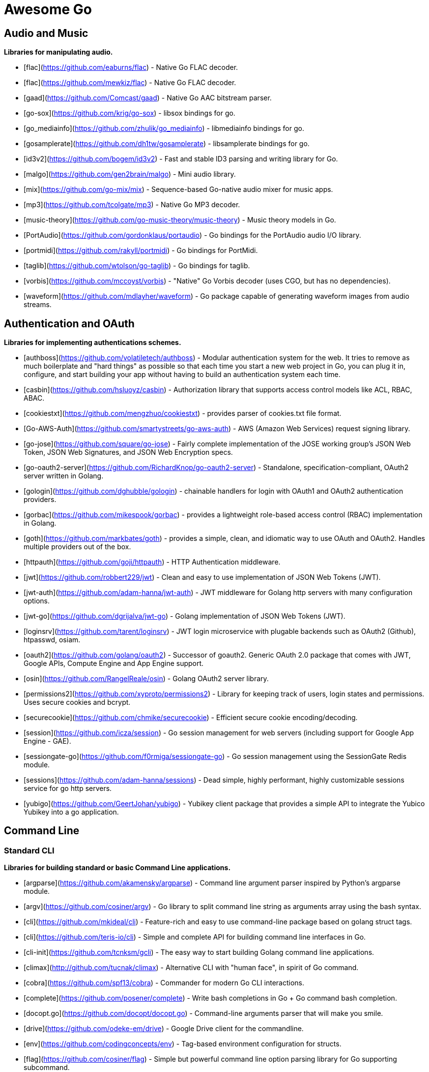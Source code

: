 # Awesome Go 


## Audio and Music

*Libraries for manipulating audio.*

* [flac](https://github.com/eaburns/flac) - Native Go FLAC decoder.
* [flac](https://github.com/mewkiz/flac) - Native Go FLAC decoder.
* [gaad](https://github.com/Comcast/gaad) - Native Go AAC bitstream parser.
* [go-sox](https://github.com/krig/go-sox) - libsox bindings for go.
* [go_mediainfo](https://github.com/zhulik/go_mediainfo) - libmediainfo bindings for go.
* [gosamplerate](https://github.com/dh1tw/gosamplerate) - libsamplerate bindings for go.
* [id3v2](https://github.com/bogem/id3v2) - Fast and stable ID3 parsing and writing library for Go.
* [malgo](https://github.com/gen2brain/malgo) - Mini audio library.
* [mix](https://github.com/go-mix/mix) - Sequence-based Go-native audio mixer for music apps.
* [mp3](https://github.com/tcolgate/mp3) - Native Go MP3 decoder.
* [music-theory](https://github.com/go-music-theory/music-theory) - Music theory models in Go.
* [PortAudio](https://github.com/gordonklaus/portaudio) - Go bindings for the PortAudio audio I/O library.
* [portmidi](https://github.com/rakyll/portmidi) - Go bindings for PortMidi.
* [taglib](https://github.com/wtolson/go-taglib) - Go bindings for taglib.
* [vorbis](https://github.com/mccoyst/vorbis) - "Native" Go Vorbis decoder (uses CGO, but has no dependencies).
* [waveform](https://github.com/mdlayher/waveform) - Go package capable of generating waveform images from audio streams.

## Authentication and OAuth

*Libraries for implementing authentications schemes.*

* [authboss](https://github.com/volatiletech/authboss) - Modular authentication system for the web. It tries to remove as much boilerplate and "hard things" as possible so that each time you start a new web project in Go, you can plug it in, configure, and start building your app without having to build an authentication system each time.
* [casbin](https://github.com/hsluoyz/casbin) - Authorization library that supports access control models like ACL, RBAC, ABAC.
* [cookiestxt](https://github.com/mengzhuo/cookiestxt) - provides parser of cookies.txt file format.
* [Go-AWS-Auth](https://github.com/smartystreets/go-aws-auth) - AWS (Amazon Web Services) request signing library.
* [go-jose](https://github.com/square/go-jose) - Fairly complete implementation of the JOSE working group's JSON Web Token, JSON Web Signatures, and JSON Web Encryption specs.
* [go-oauth2-server](https://github.com/RichardKnop/go-oauth2-server) - Standalone, specification-compliant,  OAuth2 server written in Golang.
* [gologin](https://github.com/dghubble/gologin) - chainable handlers for login with OAuth1 and OAuth2 authentication providers.
* [gorbac](https://github.com/mikespook/gorbac) - provides a lightweight role-based access control (RBAC) implementation in Golang.
* [goth](https://github.com/markbates/goth) - provides a simple, clean, and idiomatic way to use OAuth and OAuth2. Handles multiple providers out of the box.
* [httpauth](https://github.com/goji/httpauth) - HTTP Authentication middleware.
* [jwt](https://github.com/robbert229/jwt) - Clean and easy to use implementation of JSON Web Tokens (JWT).
* [jwt-auth](https://github.com/adam-hanna/jwt-auth) - JWT middleware for Golang http servers with many configuration options.
* [jwt-go](https://github.com/dgrijalva/jwt-go) - Golang implementation of JSON Web Tokens (JWT).
* [loginsrv](https://github.com/tarent/loginsrv) - JWT login microservice with plugable backends such as OAuth2 (Github), htpasswd, osiam.
* [oauth2](https://github.com/golang/oauth2) - Successor of goauth2. Generic OAuth 2.0 package that comes with JWT, Google APIs, Compute Engine and App Engine support.
* [osin](https://github.com/RangelReale/osin) - Golang OAuth2 server library.
* [permissions2](https://github.com/xyproto/permissions2) - Library for keeping track of users, login states and permissions. Uses secure cookies and bcrypt.
* [securecookie](https://github.com/chmike/securecookie) - Efficient secure cookie encoding/decoding.
* [session](https://github.com/icza/session) - Go session management for web servers (including support for Google App Engine - GAE).
* [sessiongate-go](https://github.com/f0rmiga/sessiongate-go) - Go session management using the SessionGate Redis module.
* [sessions](https://github.com/adam-hanna/sessions) - Dead simple, highly performant, highly customizable sessions service for go http servers.
* [yubigo](https://github.com/GeertJohan/yubigo) - Yubikey client package that provides a simple API to integrate the Yubico Yubikey into a go application.

## Command Line

### Standard CLI

*Libraries for building standard or basic Command Line applications.*

* [argparse](https://github.com/akamensky/argparse) - Command line argument parser inspired by Python's argparse module.
* [argv](https://github.com/cosiner/argv) - Go library to split command line string as arguments array using the bash syntax.
* [cli](https://github.com/mkideal/cli) - Feature-rich and easy to use command-line package based on golang struct tags.
* [cli](https://github.com/teris-io/cli) - Simple and complete API for building command line interfaces in Go.
* [cli-init](https://github.com/tcnksm/gcli) - The easy way to start building Golang command line applications.
* [climax](http://github.com/tucnak/climax) - Alternative CLI with "human face", in spirit of Go command.
* [cobra](https://github.com/spf13/cobra) - Commander for modern Go CLI interactions.
* [complete](https://github.com/posener/complete) - Write bash completions in Go + Go command bash completion.
* [docopt.go](https://github.com/docopt/docopt.go) - Command-line arguments parser that will make you smile.
* [drive](https://github.com/odeke-em/drive) - Google Drive client for the commandline.
* [env](https://github.com/codingconcepts/env) - Tag-based environment configuration for structs.
* [flag](https://github.com/cosiner/flag) - Simple but powerful command line option parsing library for Go supporting subcommand.
* [go-arg](https://github.com/alexflint/go-arg) - Struct-based argument parsing in Go.
* [go-flags](https://github.com/jessevdk/go-flags) - go command line option parser.
* [kingpin](https://github.com/alecthomas/kingpin) - Command line and flag parser supporting sub commands.
* [liner](https://github.com/peterh/liner) - Go readline-like library for command-line interfaces.
* [mitchellh/cli](https://github.com/mitchellh/cli) - Go library for implementing command-line interfaces.
* [mow.cli](https://github.com/jawher/mow.cli) - Go library for building CLI applications with sophisticated flag and argument parsing and validation.
* [pflag](https://github.com/spf13/pflag) - Drop-in replacement for Go's flag package, implementing POSIX/GNU-style --flags.
* [readline](https://github.com/chzyer/readline) - Pure golang implementation that provides most features in GNU-Readline under MIT license.
* [sflags](https://github.com/octago/sflags) - Struct based flags generator for flag, urfave/cli, pflag, cobra, kingpin and other libraries.
* [ukautz/clif](https://github.com/ukautz/clif) - Small command line interface framework.
* [urfave/cli](https://github.com/urfave/cli) - Simple, fast, and fun package for building command line apps in Go (formerly codegangsta/cli).
* [wlog](https://github.com/dixonwille/wlog) - Simple logging interface that supports cross-platform color and concurrency.
* [wmenu](https://github.com/dixonwille/wmenu) - Easy to use menu structure for cli applications that prompts users to make choices.

### Advanced Console UIs

*Libraries for building Console Applications and Console User Interfaces.*

* [aurora](https://github.com/logrusorgru/aurora) - ANSI terminal colors that supports fmt.Printf/Sprintf.
* [chalk](https://github.com/ttacon/chalk) - Intuitive package for prettifying terminal/console output.
* [color](https://github.com/fatih/color) - Versatile package for colored terminal output.
* [colourize](https://github.com/TreyBastian/colourize) - Go library for ANSI colour text in terminals.
* [go-ataman](https://github.com/workanator/go-ataman) - Go library for rendering ANSI colored text templates in terminals.
* [go-colorable](https://github.com/mattn/go-colorable) - Colorable writer for windows.
* [go-colortext](https://github.com/daviddengcn/go-colortext) - Go library for color output in terminals.
* [go-isatty](https://github.com/mattn/go-isatty) - isatty for golang.
* [gocui](https://github.com/jroimartin/gocui) - Minimalist Go library aimed at creating Console User Interfaces.
* [gommon/color](https://github.com/labstack/gommon/tree/master/color) - Style terminal text.
* [mpb](https://github.com/vbauerster/mpb) - Multi progress bar for terminal applications.
* [progressbar](https://github.com/schollz/progressbar) - Basic thread-safe progress bar that works in every OS.
* [termbox-go](https://github.com/nsf/termbox-go) - Termbox is a library for creating cross-platform text-based interfaces.
* [termtables](https://github.com/apcera/termtables) - Go port of the Ruby library [terminal-tables](https://github.com/tj/terminal-table) for simple ASCII table generation as well as providing markdown and HTML output.
* [termui](https://github.com/gizak/termui) - Go terminal dashboard based on **termbox-go** and inspired by [blessed-contrib](https://github.com/yaronn/blessed-contrib).
* [tui-go](https://github.com/marcusolsson/tui-go) - Go UI library for building rich terminal applications.
* [uilive](https://github.com/gosuri/uilive) - Library for updating terminal output in realtime.
* [uiprogress](https://github.com/gosuri/uiprogress) - Flexible library to render progress bars in terminal applications.
* [uitable](https://github.com/gosuri/uitable) - Library to improve readability in terminal apps using tabular data.

## Configuration

*Libraries for configuration parsing.*

* [config](https://github.com/olebedev/config) - JSON or YAML configuration wrapper with environment variables and flags parsing.
* [configure](https://github.com/paked/configure) - Provides configuration through multiple sources, including JSON, flags and environment variables.
* [env](https://github.com/caarlos0/env) - Parse environment variables to Go structs (with defaults).
* [envcfg](https://github.com/tomazk/envcfg) - Un-marshaling environment variables to Go structs.
* [envconf](https://github.com/ian-kent/envconf) - Configuration from environment.
* [envconfig](https://github.com/vrischmann/envconfig) - Read your configuration from environment variables.
* [envh](https://github.com/antham/envh) - Helpers to manage environment variables.
* [gcfg](https://github.com/go-gcfg/gcfg) - read INI-style configuration files into Go structs; supports user-defined types and subsections.
* [goConfig](https://github.com/crgimenes/goConfig) - Parses a struct as input and populates the fields of this struct with parameters from command line, environment variables and configuration file.
* [godotenv](https://github.com/joho/godotenv) - Go port of Ruby's dotenv library (Loads environment variables from `.env`).
* [gofigure](https://github.com/ian-kent/gofigure) - Go application configuration made easy.
* [gone/jconf](https://github.com/One-com/gone/tree/master/jconf) - Modular JSON configuration. Keep you config structs along with the code they configure and delegate parsing to submodules without sacrificing full config serialization.
* [hjson](https://github.com/hjson/hjson-go) - Human JSON, a configuration file format for humans. Relaxed syntax, fewer mistakes, more comments.
* [ingo](https://github.com/schachmat/ingo) - Flags persisted in an ini-like config file.
* [ini](https://github.com/go-ini/ini) - Go package to read and write INI files.
* [joshbetz/config](https://github.com/joshbetz/config) - Small configuration library for Go that parses environment variables, JSON files, and reloads automatically on SIGHUP.
* [mini](https://github.com/sasbury/mini) - Golang package for parsing ini-style configuration files.
* [store](https://github.com/tucnak/store) - Lightweight configuration manager for Go.
* [viper](https://github.com/spf13/viper) - Go configuration with fangs.
* [xdg](https://github.com/OpenPeeDeeP/xdg) - Cross platform package that follows the [XDG Standard](https://standards.freedesktop.org/basedir-spec/basedir-spec-latest.html).

## Continuous Integration

*Tools for help with continuous integration.*

* [drone](https://github.com/drone/drone) - Drone is a Continuous Integration platform built on Docker, written in Go.
* [goveralls](https://github.com/mattn/goveralls) - Go integration for Coveralls.io continuous code coverage tracking system.
* [overalls](https://github.com/go-playground/overalls) - Multi-Package go project coverprofile for tools like goveralls.
* [roveralls](https://github.com/LawrenceWoodman/roveralls) - Recursive coverage testing tool.

## CSS Preprocessors

*Libraries for preprocessing CSS files.*

* [c6](https://github.com/c9s/c6) - High performance SASS compatible-implementation compiler written in Go.
* [gcss](https://github.com/yosssi/gcss) - Pure Go CSS Preprocessor.
* [go-libsass](https://github.com/wellington/go-libsass) - Go wrapper to the 100% Sass compatible libsass project.

## Data Structures

*Generic datastructures and algorithms in Go.*

* [binpacker](https://github.com/zhuangsirui/binpacker) - Binary packer and unpacker helps user build custom binary stream.
* [bit](https://github.com/yourbasic/bit) - Golang set data structure with bonus bit-twiddling functions.
* [bitset](https://github.com/willf/bitset) - Go package implementing bitsets.
* [bloom](https://github.com/zhenjl/bloom) - Bloom filters implemented in Go.
* [bloom](https://github.com/yourbasic/bloom) - Golang Bloom filter implementation.
* [boomfilters](https://github.com/tylertreat/BoomFilters) - Probabilistic data structures for processing continuous, unbounded streams.
* [concurrent-writer](https://github.com/free/concurrent-writer) - Highly concurrent drop-in replacement for `bufio.Writer`.
* [count-min-log](https://github.com/seiflotfy/count-min-log) - Go implementation Count-Min-Log sketch: Approximately counting with approximate counters (Like Count-Min sketch but using less memory).
* [cuckoofilter](https://github.com/seiflotfy/cuckoofilter) - Cuckoo filter: a good alternative to a counting bloom filter implemented in Go.
* [encoding](https://github.com/zhenjl/encoding) - Integer Compression Libraries for Go.
* [go-adaptive-radix-tree](https://github.com/plar/go-adaptive-radix-tree) - Go implementation of Adaptive Radix Tree.
* [go-datastructures](https://github.com/Workiva/go-datastructures) - Collection of useful, performant, and thread-safe data structures.
* [go-ef](https://github.com/amallia/go-ef) - A Go implementation of the Elias-Fano encoding.
* [go-geoindex](https://github.com/hailocab/go-geoindex) - In-memory geo index.
* [go-rquad](https://github.com/aurelien-rainone/go-rquad) - Region quadtrees with efficient point location and neighbour finding.
* [gods](https://github.com/emirpasic/gods) - Go Data Structures. Containers, Sets, Lists, Stacks, Maps, BidiMaps, Trees, HashSet etc.
* [golang-set](https://github.com/deckarep/golang-set) - Thread-Safe and Non-Thread-Safe high-performance sets for Go.
* [goset](https://github.com/zoumo/goset) - A useful Set collection implementation for Go.
* [goskiplist](https://github.com/ryszard/goskiplist) - Skip list implementation in Go.
* [gota](https://github.com/kniren/gota) - Implementation of dataframes, series, and data wrangling methods for Go.
* [hilbert](https://github.com/google/hilbert) - Go package for mapping values to and from space-filling curves, such as Hilbert and Peano curves.
* [hyperloglog](https://github.com/axiomhq/hyperloglog) - HyperLogLog implementation with Sparse, LogLog-Beta bias correction and TailCut space reduction.
* [levenshtein](https://github.com/agext/levenshtein) - Levenshtein distance and similarity metrics with customizable edit costs and Winkler-like bonus for common prefix.
* [levenshtein](https://github.com/agnivade/levenshtein) - Implementation to calculate levenshtein distance in Go.
* [mafsa](https://github.com/smartystreets/mafsa) - MA-FSA implementation with Minimal Perfect Hashing.
* [merkletree](https://github.com/cbergoon/merkletree) - Implementation of a merkle tree providing an efficient and secure verification of the contents of data structures.
* [roaring](https://github.com/RoaringBitmap/roaring) - Go package implementing compressed bitsets.
* [skiplist](https://github.com/gansidui/skiplist) - Skiplist implementation in Go.
* [trie](https://github.com/derekparker/trie) - Trie implementation in Go.
* [ttlcache](https://github.com/diegobernardes/ttlcache) - In-memory LRU string-interface{} map with expiration for golang.
* [willf/bloom](https://github.com/willf/bloom) - Go package implementing Bloom filters.

## Database

*Databases implemented in Go.*

* [badger](https://github.com/dgraph-io/badger) - Fast key-value store in Go.
* [BigCache](https://github.com/allegro/bigcache) - Efficient key/value cache for gigabytes of data.
* [bolt](https://github.com/boltdb/bolt) - Low-level key/value database for Go.
* [buntdb](https://github.com/tidwall/buntdb) - Fast, embeddable, in-memory key/value database for Go with custom indexing and spatial support.
* [cache2go](https://github.com/muesli/cache2go) - In-memory key:value cache which supports automatic invalidation based on timeouts.
* [cockroach](https://github.com/cockroachdb/cockroach) - Scalable, Geo-Replicated, Transactional Datastore.
* [couchcache](https://github.com/codingsince1985/couchcache) - RESTful caching micro-service backed by Couchbase server.
* [dgraph](https://github.com/dgraph-io/dgraph) - Scalable, Distributed, Low Latency, High Throughput Graph Database.
* [diskv](https://github.com/peterbourgon/diskv) - Home-grown disk-backed key-value store.
* [eliasdb](https://github.com/krotik/eliasdb) - Dependency-free, transactional graph database with REST API, phrase search and SQL-like query language.
* [forestdb](https://github.com/couchbase/goforestdb) - Go bindings for ForestDB.
* [GCache](https://github.com/bluele/gcache) - Cache library with support for expirable Cache, LFU, LRU and ARC.
* [geocache](https://github.com/melihmucuk/geocache) - In-memory cache that is suitable for geolocation based applications.
* [go-cache](https://github.com/pmylund/go-cache) - In-memory key:value store/cache (similar to Memcached) library for Go, suitable for single-machine applications.
* [goleveldb](https://github.com/syndtr/goleveldb) - Implementation of the [LevelDB](https://github.com/google/leveldb) key/value database in Go.
* [groupcache](https://github.com/golang/groupcache) - Groupcache is a caching and cache-filling library, intended as a replacement for memcached in many cases.
* [influxdb](https://github.com/influxdb/influxdb) - Scalable datastore for metrics, events, and real-time analytics.
* [jaeger](https://github.com/jaegertracing/jaeger) - A distributed tracing system.
* [ledisdb](https://github.com/siddontang/ledisdb) - Ledisdb is a high performance NoSQL like Redis based on LevelDB.
* [levigo](https://github.com/jmhodges/levigo) - Levigo is a Go wrapper for LevelDB.
* [moss](https://github.com/couchbase/moss) - Moss is a simple LSM key-value storage engine written in 100% Go.
* [piladb](https://github.com/fern4lvarez/piladb) - Lightweight RESTful database engine based on stack data structures.
* [prometheus](https://github.com/prometheus/prometheus) - Monitoring system and time series database.
* [rqlite](https://github.com/rqlite/rqlite) - The lightweight, distributed, relational database built on SQLite.
* [Scribble](https://github.com/nanobox-io/golang-scribble) - Tiny flat file JSON store.
* [tempdb](https://github.com/rafaeljesus/tempdb) - Key-value store for temporary items.
* [tidb](https://github.com/pingcap/tidb) - TiDB is a distributed SQL database. Inspired by the design of Google F1.
* [tiedot](https://github.com/HouzuoGuo/tiedot) - Your NoSQL database powered by Golang.
* [Tile38](https://github.com/tidwall/tile38) - Geolocation DB with spatial index and realtime geofencing.

*Database schema migration.*

* [darwin](https://github.com/GuiaBolso/darwin) - Database schema evolution library for Go.
* [go-fixtures](https://github.com/RichardKnop/go-fixtures) - Django style fixtures for Golang's excellent built-in database/sql library.
* [gondolier](https://github.com/emvicom/gondolier) - Gondolier is a library to auto migrate database schemas using structs.
* [goose](https://github.com/steinbacher/goose) - Database migration tool. You can manage your database's evolution by creating incremental SQL or Go scripts.
* [gormigrate](https://github.com/go-gormigrate/gormigrate) - Database schema migration helper for Gorm ORM.
* [migrate](https://github.com/mattes/migrate) - Database migrations. CLI and Golang library.
* [pravasan](https://github.com/pravasan/pravasan) - Simple Migration tool - currently for MySQL but planning to soon support Postgres, SQLite, MongoDB, etc.
* [soda](https://github.com/markbates/pop/tree/master/soda) - Database migration, creation, ORM, etc... for MySQL, PostgreSQL, and SQLite.
* [sql-migrate](https://github.com/rubenv/sql-migrate) - Database migration tool. Allows embedding migrations into the application using go-bindata.

*Database tools.*

* [chproxy](https://github.com/Vertamedia/chproxy) - HTTP proxy for ClickHouse database.
* [go-mysql](https://github.com/siddontang/go-mysql) - Go toolset to handle MySQL protocol and replication.
* [go-mysql-elasticsearch](https://github.com/siddontang/go-mysql-elasticsearch) - Sync your MySQL data into Elasticsearch automatically.
* [kingshard](https://github.com/flike/kingshard) - kingshard is a high performance proxy for MySQL powered by Golang.
* [myreplication](https://github.com/2tvenom/myreplication) - MySql binary log replication listener. Supports statement and row based replication.
* [orchestrator](https://github.com/github/orchestrator) - MySQL replication topology manager & visualizer.
* [pgweb](https://github.com/sosedoff/pgweb) - Web-based PostgreSQL database browser.
* [pREST](https://github.com/nuveo/prest) - Serve a RESTful API from any PostgreSQL database.
* [rwdb](https://github.com/andizzle/rwdb) - rwdb provides read replica capability for multiple database servers setup.
* [vitess](https://github.com/youtube/vitess) - vitess provides servers and tools which facilitate scaling of MySQL databases for large scale web services.

*SQL query builder, libraries for building and using SQL.*

* [dat](https://github.com/mgutz/dat) - Go Postgres Data Access Toolkit.
* [Dotsql](https://github.com/gchaincl/dotsql) - Go library that helps you keep sql files in one place and use them with ease.
* [goqu](https://github.com/doug-martin/goqu) - Idiomatic SQL builder and query library.
* [igor](https://github.com/galeone/igor) - Abstraction layer for PostgreSQL that supports advanced functionality and uses gorm-like syntax.
* [ozzo-dbx](https://github.com/go-ozzo/ozzo-dbx) - Powerful data retrieval methods as well as DB-agnostic query building capabilities.
* [scaneo](https://github.com/variadico/scaneo) - Generate Go code to convert database rows into arbitrary structs.
* [sqrl](https://github.com/elgris/sqrl) - SQL query builder, fork of Squirrel with improved performance.
* [Squirrel](https://github.com/Masterminds/squirrel) - Go library that helps you build SQL queries.
* [xo](https://github.com/knq/xo) - Generate idiomatic Go code for databases based on existing schema definitions or custom queries supporting PostgreSQL, MySQL, SQLite, Oracle, and Microsoft SQL Server.

## Database Drivers

*Libraries for connecting and operating databases.*

* Relational Databases
    * [avatica](https://github.com/Boostport/avatica) - Apache Phoenix/Avatica SQL driver for database/sql.
    * [bgc](https://github.com/viant/bgc) - Datastore Connectivity for BigQuery for go.
    * [firebirdsql](https://github.com/nakagami/firebirdsql) - Firebird RDBMS SQL driver for Go.
    * [go-adodb](https://github.com/mattn/go-adodb) - Microsoft ActiveX Object DataBase driver for go that uses database/sql.
    * [go-bqstreamer](https://github.com/rounds/go-bqstreamer) - BigQuery fast and concurrent stream insert.
    * [go-mssqldb](https://github.com/denisenkom/go-mssqldb) - Microsoft MSSQL driver for Go.
    * [go-oci8](https://github.com/mattn/go-oci8) - Oracle driver for go that uses database/sql.
    * [go-sql-driver/mysql](https://github.com/go-sql-driver/mysql) - MySQL driver for Go.
    * [go-sqlite3](https://github.com/mattn/go-sqlite3) - SQLite3 driver for go that uses database/sql.
    * [gofreetds](https://github.com/minus5/gofreetds) - Microsoft MSSQL driver. Go wrapper over [FreeTDS](http://www.freetds.org).
    * [pgx](https://github.com/jackc/pgx) - PostgreSQL driver supporting features beyond those exposed by database/sql.
    * [pq](https://github.com/lib/pq) - Pure Go Postgres driver for database/sql.

* NoSQL Databases
    * [aerospike-client-go](https://github.com/aerospike/aerospike-client-go) - Aerospike client in Go language.
    * [arangolite](https://github.com/solher/arangolite) - Lightweight golang driver for ArangoDB.
    * [asc](https://github.com/viant/asc) - Datastore Connectivity for Aerospike for go.
    * [cayley](https://github.com/google/cayley) - Graph database with support for multiple backends.
    * [dsc](https://github.com/viant/dsc) - Datastore connectivity for SQL, NoSQL, structured files.
    * [dynago](https://github.com/underarmour/dynago) - Dynago is a principle of least surprise client for DynamoDB.
    * [go-couchbase](https://github.com/couchbase/go-couchbase) - Couchbase client in Go.
    * [go-couchdb](https://github.com/fjl/go-couchdb) - Yet another CouchDB HTTP API wrapper for Go.
    * [gocb](https://github.com/couchbase/gocb) - Official Couchbase Go SDK.
    * [gocql](http://gocql.github.io) - Go language driver for Apache Cassandra.
    * [gomemcache](https://github.com/bradfitz/gomemcache/) - memcache client library for the Go programming language.
    * [gorethink](https://github.com/dancannon/gorethink) - Go language driver for RethinkDB.
    * [goriak](https://github.com/zegl/goriak) - Go language driver for Riak KV.
    * [mgo](https://godoc.org/labix.org/v2/mgo) - MongoDB driver for the Go language that implements a rich and well tested selection of features under a very simple API following standard Go idioms.
    * [neo4j](https://github.com/cihangir/neo4j) - Neo4j Rest API Bindings for Golang.
    * [Neo4j-GO](https://github.com/davemeehan/Neo4j-GO) - Neo4j REST Client in golang.
    * [neoism](https://github.com/jmcvetta/neoism) - Neo4j client for Golang.
    * [redigo](https://github.com/garyburd/redigo) - Redigo is a Go client for the Redis database.
    * [redis](https://github.com/go-redis/redis) - Redis client for Golang.
    * [redis](https://github.com/hoisie/redis) - Simple, powerful Redis client for Go.
    * [redis](https://github.com/bsm/redeo) - Redis-protocol compatible TCP servers/services.
    * [xredis](https://github.com/shomali11/xredis) - Typesafe, customizable, clean & easy to use Redis client.

* Search and Analytic Databases.
    * [bleve](https://github.com/blevesearch/bleve) - Modern text indexing library for go.
    * [elastic](https://github.com/olivere/elastic) - Elasticsearch client for Go.
    * [elasticsql](https://github.com/cch123/elasticsql) - Convert sql to elasticsearch dsl in Go.
    * [elastigo](https://github.com/mattbaird/elastigo) - Elasticsearch client library.
    * [goes](https://github.com/belogik/goes) - Library to interact with Elasticsearch.
    * [riot](https://github.com/go-ego/riot) - Go Open Source, Distributed, Simple and efficient Search Engine
    * [skizze](https://github.com/seiflotfy/skizze) - probabilistic data-structures service and storage.

## Date and Time

*Libraries for working with dates and times.*

* [carbon](https://github.com/uniplaces/carbon) - Simple Time extension with a lot of util methods, ported from PHP Carbon library.
* [date](https://github.com/rickb777/date) - Augments Time for working with dates, date ranges, time spans, periods, and time-of-day.
* [dateparse](https://github.com/araddon/dateparse) - Parse date's without knowing format in advance.
* [durafmt](https://github.com/hako/durafmt) - Time duration formatting library for Go.
* [feiertage](https://github.com/wlbr/feiertage) - Set of functions to calculate public holidays in Germany, incl. specialization on the states of Germany (Bundesländer). Things like Easter, Pentecost, Thanksgiving...
* [go-persian-calendar](https://github.com/yaa110/go-persian-calendar) - The implementation of the Persian (Solar Hijri) Calendar in Go (golang).
* [go-sunrise](https://github.com/nathan-osman/go-sunrise) - Calculate the sunrise and sunset times for a given location.
* [goweek](https://github.com/grsmv/goweek) - Library for working with week entity in golang.
* [now](https://github.com/jinzhu/now) - Now is a time toolkit for golang.
* [NullTime](https://github.com/kirillDanshin/nulltime) - Nullable `time.Time`.
* [timeutil](https://github.com/leekchan/timeutil) - Useful extensions (Timedelta, Strftime, ...) to the golang's time package.
* [tuesday](https://github.com/osteele/tuesday) - Ruby-compatible Strftime function.

## Distributed Systems

*Packages that help with building Distributed Systems.*

* [celeriac](https://github.com/svcavallar/celeriac.v1) - Library for adding support for interacting and monitoring Celery workers, tasks and events in Go.
* [digota](https://github.com/digota/digota) - grpc ecommerce microservice.
* [drmaa](https://github.com/dgruber/drmaa) - Job submission library for cluster schedulers based on the DRMAA standard.
* [emitter-io](https://github.com/emitter-io/emitter) - High performance, distributed, secure and low latency publish-subscribe platform built with MQTT, Websockets and love.
* [flowgraph](https://github.com/vectaport/flowgraph) - MPI-style ready-send coordination layer.
* [gleam](https://github.com/chrislusf/gleam) - Fast and scalable distributed map/reduce system written in pure Go and Luajit, combining Go's high concurrency with Luajit's high performance, runs standalone or distributed.
* [glow](https://github.com/chrislusf/glow) - Easy-to-Use scalable distributed big data processing, Map-Reduce, DAG execution, all in pure Go.
* [go-jump](https://github.com/dgryski/go-jump) - Port of Google's "Jump" Consistent Hash function.
* [go-kit](https://github.com/go-kit/kit) - Microservice toolkit with support for service discovery, load balancing, pluggable transports, request tracking, etc.
* [gorpc](https://github.com/valyala/gorpc) - Simple, fast and scalable RPC library for high load.
* [grpc-go](https://github.com/grpc/grpc-go) - The Go language implementation of gRPC. HTTP/2 based RPC.
* [hprose](https://github.com/hprose/hprose-golang) - Very newbility RPC Library, support 25+ languages now.
* [jsonrpc](https://github.com/osamingo/jsonrpc) - The jsonrpc package helps implement of JSON-RPC 2.0.
* [jsonrpc](https://github.com/ybbus/jsonrpc) - JSON-RPC 2.0 HTTP client implementation.
* [KrakenD](https://github.com/devopsfaith/krakend) - Ultra performant API Gateway framework with middlewares.
* [micro](https://github.com/micro/micro) - Pluggable microservice toolkit and distributed systems platform.
* [NATS](https://github.com/nats-io/gnatsd) - Lightweight, high performance messaging system for microservices, IoT, and cloud native systems.
* [raft](https://github.com/hashicorp/raft) - Golang implementation of the Raft consensus protocol, by HashiCorp.
* [raft](https://github.com/coreos/etcd/tree/master/raft) - Go implementation of the Raft consensus protocol, by CoreOS.
* [ringpop-go](https://github.com/uber/ringpop-go) - Scalable, fault-tolerant application-layer sharding for Go applications.
* [rpcx](https://github.com/smallnest/rpcx) - Distributed pluggable RPC service framework like alibaba Dubbo.
* [sleuth](https://github.com/ursiform/sleuth) - Library for master-less p2p auto-discovery and RPC between HTTP services (using [ZeroMQ](https://github.com/zeromq/libzmq)).
* [tendermint](https://github.com/tendermint/tendermint) - High-performance middleware for transforming a state machine written in any programming language into a Byzantine Fault Tolerant replicated state machine using the Tendermint consensus and blockchain protocols.
* [torrent](https://github.com/anacrolix/torrent) - BitTorrent client package.
    * [dht](https://godoc.org/github.com/anacrolix/dht) - BitTorrent Kademlia DHT implementation.
    * [go-peerflix](https://github.com/Sioro-Neoku/go-peerflix) - Video streaming torrent client.

## Email

*Libraries that implement email creation and sending.*

* [douceur](https://github.com/aymerick/douceur) - CSS inliner for your HTML emails.
* [email](https://github.com/jordan-wright/email) - A robust and flexible email library for Go.
* [go-dkim](https://github.com/toorop/go-dkim) - DKIM library, to sign & verify email.
* [go-imap](https://github.com/emersion/go-imap) - IMAP library for clients and servers.
* [go-message](https://github.com/emersion/go-message) - Streaming library for the Internet Message Format and mail messages.
* [Gomail](https://github.com/go-gomail/gomail/) - Gomail is a very simple and powerful package to send emails.
* [Hectane](https://github.com/hectane/hectane) - Lightweight SMTP client providing an HTTP API.
* [hermes](https://github.com/matcornic/hermes) - Golang package that generates clean, responsive HTML e-mails.
* [MailHog](https://github.com/mailhog/MailHog) - Email and SMTP testing with web and API interface.
* [SendGrid](https://github.com/sendgrid/sendgrid-go) - SendGrid's Go library for sending email.
* [smtp](https://github.com/mailhog/smtp) - SMTP server protocol state machine.

## Embeddable Scripting Languages

*Embedding other languages inside your go code.*

* [agora](https://github.com/PuerkitoBio/agora) - Dynamically typed, embeddable programming language in Go.
* [anko](https://github.com/mattn/anko) - Scriptable interpreter written in Go.
* [binder](https://github.com/alexeyco/binder) - Go to Lua binding library, based on [gopher-lua](https://github.com/yuin/gopher-lua).
* [gisp](https://github.com/jcla1/gisp) - Simple LISP in Go.
* [go-duktape](https://github.com/olebedev/go-duktape) - Duktape JavaScript engine bindings for Go.
* [go-lua](https://github.com/Shopify/go-lua) - Port of the Lua 5.2 VM to pure Go.
* [go-php](https://github.com/deuill/go-php) - PHP bindings for Go.
* [go-python](https://github.com/sbinet/go-python) - naive go bindings to the CPython C-API.
* [golua](https://github.com/aarzilli/golua) - Go bindings for Lua C API.
* [gopher-lua](https://github.com/yuin/gopher-lua) - Lua 5.1 VM and compiler written in Go.
* [ngaro](https://github.com/db47h/ngaro) - Embeddable Ngaro VM implementation enabling scripting in Retro.
* [otto](https://github.com/robertkrimen/otto) - JavaScript interpreter written in Go.
* [purl](https://github.com/ian-kent/purl) - Perl 5.18.2 embedded in Go.

## Files

*Libraries for  handling files and file systems.*

* [afero](https://github.com/spf13/afero) - FileSystem Abstraction System for Go.
* [go-csv-tag](https://github.com/artonge/go-csv-tag) - Load csv file using tag.
* [go-gtfs](https://github.com/artonge/go-gtfs) - Load gtfs files in go.
* [notify](https://github.com/rjeczalik/notify) - File system event notification library with simple API, similar to os/signal.
* [skywalker](https://github.com/dixonwille/skywalker) - Package to allow one to concurrently go through a filesystem with ease.
* [tarfs](https://github.com/posener/tarfs) - Implementation of the [`FileSystem` interface](https://godoc.org/github.com/kr/fs#FileSystem) for tar files.

## Financial

*Packages for accounting and finance.*

* [accounting](https://github.com/leekchan/accounting) - money and currency formatting for golang.
* [decimal](https://github.com/shopspring/decimal) - Arbitrary-precision fixed-point decimal numbers.
* [go-finance](https://github.com/FlashBoys/go-finance) - Comprehensive financial markets data in Go.
* [go-money](https://github.com/rhymond/go-money) - Implementation of Fowler's Money pattern.
* [ofxgo](https://github.com/aclindsa/ofxgo) - Query OFX servers and/or parse the responses (with example command-line client).
* [vat](https://github.com/dannyvankooten/vat) - VAT number validation & EU VAT rates.

## Forms

*Libraries for working with forms.*

* [bind](https://github.com/robfig/bind) - Bind form data to any Go values.
* [binding](https://github.com/mholt/binding) - Binds form and JSON data from net/http Request to struct.
* [conform](https://github.com/leebenson/conform) - Keeps user input in check. Trims, sanitizes & scrubs data based on struct tags.
* [form](https://github.com/go-playground/form) - Decodes url.Values into Go value(s) and Encodes Go value(s) into url.Values. Dual Array and Full map support.
* [formam](https://github.com/monoculum/formam) - decode form's values into a struct.
* [forms](https://github.com/albrow/forms) - Framework-agnostic library for parsing and validating form/JSON data which supports multipart forms and files.
* [gorilla/csrf](https://github.com/gorilla/csrf) - CSRF protection for Go web applications & services.
* [nosurf](https://github.com/justinas/nosurf) - CSRF protection middleware for Go.

## Game Development

*Awesome game development libraries.*

* [Azul3D](https://github.com/azul3d/engine) - 3D game engine written in Go.
* [Ebiten](https://github.com/hajimehoshi/ebiten) - simple 2D game library in Go.
* [engo](https://github.com/EngoEngine/engo) - Engo is an open-source 2D game engine written in Go. It follows the Entity-Component-System paradigm.
* [GarageEngine](https://github.com/vova616/GarageEngine) - 2d game engine written in Go working on OpenGL.
* [glop](https://github.com/runningwild/glop) - Glop (Game Library Of Power) is a fairly simple cross-platform game library.
* [go-astar](https://github.com/beefsack/go-astar) - Go implementation of the A\* path finding algorithm.
* [go-collada](https://github.com/GlenKelley/go-collada) - Go package for working with the Collada file format.
* [go-sdl2](https://github.com/veandco/go-sdl2) - Go bindings for the [Simple DirectMedia Layer](https://www.libsdl.org/).
* [go3d](https://github.com/ungerik/go3d) - Performance oriented 2D/3D math package for Go.
* [gonet](https://github.com/xtaci/gonet) - Game server skeleton implemented with golang.
* [goworld](https://github.com/xiaonanln/goworld) - Scalable game server engine, featuring space-entity framework and hot-swapping
* [Leaf](https://github.com/name5566/leaf) - Lightweight game server framework.
* [nano](https://github.com/lonnng/nano) - Lightweight, facility, high performance golang based game server framework
* [Oak](https://github.com/oakmound/oak) - Pure Go game engine.
* [Pixel](https://github.com/faiface/pixel) - Hand-crafted 2D game library in Go.
* [raylib-go](https://github.com/gen2brain/raylib-go) - Go bindings for [raylib](http://www.raylib.com/), a simple and easy-to-use library to learn videogames programming.
* [termloop](https://github.com/JoelOtter/termloop) - Terminal-based game engine for Go, built on top of Termbox.

## Generation and Generics

*Tools to enhance the language with features like generics via code generation.*

* [efaceconv](https://github.com/t0pep0/efaceconv) - Code generation tool for high performance conversion from interface{} to immutable type without allocations.
* [gen](https://github.com/clipperhouse/gen) - Code generation tool for ‘generics’-like functionality.
* [go-enum](https://github.com/abice/go-enum) - Code generation for enums from code comments.
* [go-linq](https://github.com/ahmetalpbalkan/go-linq) - .NET LINQ-like query methods for Go.
* [goderive](https://github.com/awalterschulze/goderive) - Derives functions from input types.
* [interfaces](https://github.com/rjeczalik/interfaces) - Command line tool for generating interface definitions.
* [jennifer](https://github.com/dave/jennifer) - Generate arbitrary Go code without templates.
* [pkgreflect](https://github.com/ungerik/pkgreflect) - Go preprocessor for package scoped reflection.

## Go Compilers

*Tools for compiling Go to other languages.*

* [gopherjs](https://github.com/gopherjs/gopherjs) - Compiler from Go to JavaScript.
* [llgo](https://github.com/go-llvm/llgo) - LLVM-based compiler for Go.
* [tardisgo](https://github.com/tardisgo/tardisgo) - Golang to Haxe to CPP/CSharp/Java/JavaScript transpiler.

## Goroutines

*Tools for managing and working with Goroutines.*

* [go-floc](https://github.com/workanator/go-floc) - Orchestrate goroutines with ease.
* [go-flow](https://github.com/kamildrazkiewicz/go-flow) - Control goroutines execution order.
* [GoSlaves](https://github.com/themester/GoSlaves) - Simple and Asynchronous Goroutine pool library.
* [goworker](https://github.com/benmanns/goworker) - goworker is a Go-based background worker.
* [grpool](https://github.com/ivpusic/grpool) - Lightweight Goroutine pool.
* [parallel-fn](https://github.com/rafaeljesus/parallel-fn) - Run functions in parallel.
* [pool](https://github.com/go-playground/pool) - Limited consumer goroutine or unlimited goroutine pool for easier goroutine handling and cancellation.
* [semaphore](https://github.com/kamilsk/semaphore) - Semaphore pattern implementation with timeout of lock/unlock operations based on channel and context.
* [semaphore](https://github.com/marusama/semaphore) - Fast resizable semaphore implementation based on CAS (faster than channel-based semaphore implementations).
* [tunny](https://github.com/Jeffail/tunny) - Goroutine pool for golang.
* [worker-pool](https://github.com/vardius/worker-pool) - goworker is a Go simple async worker pool.
* [workerpool](https://github.com/gammazero/workerpool) - Goroutine pool that limits the concurrency of task execution, not the number of tasks queued.

## GUI

*Libraries for building GUI Applications.*

*Toolkits*

* [app](https://github.com/murlokswarm/app) - Package to create apps with GO, HTML and CSS. Supports: MacOS, Windows in progress.
* [go-astilectron](https://github.com/asticode/go-astilectron) - Build cross platform GUI apps with GO and HTML/JS/CSS (powered by Electron).
* [go-gtk](http://mattn.github.io/go-gtk/) - Go bindings for GTK.
* [go-qml](https://github.com/go-qml/qml) - QML support for the Go language.
* [go-sciter](https://github.com/sciter-sdk/go-sciter) - Go bindings for Sciter: the Embeddable HTML/CSS/script engine for modern desktop UI development. Cross platform.
* [goqt](https://github.com/visualfc/goqt) - Golang bindings to the Qt cross-platform application framework.
* [gotk3](https://github.com/gotk3/gotk3) - Go bindings for GTK3.
* [gowd](https://github.com/dtylman/gowd) - Rapid and simple desktop UI development with GO, HTML, CSS and NW.js. Cross platform.
* [qt](https://github.com/therecipe/qt) - Qt binding for Go (support for Windows / macOS / Linux / Android / iOS / Sailfish OS / Raspberry Pi).
* [ui](https://github.com/andlabs/ui) - Platform-native GUI library for Go. Cross platform.
* [walk](https://github.com/lxn/walk) - Windows application library kit for Go.
* [webview](https://github.com/zserge/webview) - Cross-platform webview window with simple two-way JavaScript bindings (Windows / macOS / Linux).

*Interaction*

* [gosx-notifier](https://github.com/deckarep/gosx-notifier) - OSX Desktop Notifications library for Go.
* [robotgo](https://github.com/go-vgo/robotgo) - Go Native cross-platform GUI system automation. Control the mouse, keyboard and other.
* [systray](https://github.com/getlantern/systray) - Cross platform Go library to place an icon and menu in the notification area.
* [trayhost](https://github.com/shurcooL/trayhost) - Cross-platform Go library to place an icon in the host operating system's taskbar.


## Hardware

*Libraries, tools, and tutorials for interacting with hardware.*

See [go-hardware](https://github.com/rakyll/go-hardware) for a comprehensive list.

## Images

*Libraries for manipulating images.*

* [bild](https://github.com/anthonynsimon/bild) - Collection of image processing algorithms in pure Go.
* [bimg](https://github.com/h2non/bimg) - Small package for fast and efficient image processing using libvips.
* [geopattern](https://github.com/pravj/geopattern) - Create beautiful generative image patterns from a string.
* [gg](https://github.com/fogleman/gg) - 2D rendering in pure Go.
* [gift](https://github.com/disintegration/gift) - Package of image processing filters.
* [go-cairo](https://github.com/ungerik/go-cairo) - Go binding for the cairo graphics library.
* [go-gd](https://github.com/bolknote/go-gd) - Go binding for GD library.
* [go-nude](https://github.com/koyachi/go-nude) - Nudity detection with Go.
* [go-opencv](https://github.com/lazywei/go-opencv) - Go bindings for OpenCV.
* [go-webcolors](https://github.com/jyotiska/go-webcolors) - Port of webcolors library from Python to Go.
* [gocv](https://github.com/hybridgroup/gocv) - Go package for computer vision using OpenCV 3.3+.
* [govatar](https://github.com/o1egl/govatar) - Library and CMD tool for generating funny avatars.
* [imagick](https://github.com/gographics/imagick) - Go binding to ImageMagick's MagickWand C API.
* [imaginary](https://github.com/h2non/imaginary) - Fast and simple HTTP microservice for image resizing.
* [imaging](https://github.com/disintegration/imaging) - Simple Go image processing package.
* [img](https://github.com/hawx/img) - Selection of image manipulation tools.
* [ln](https://github.com/fogleman/ln) - 3D line art rendering in Go.
* [mpo](https://github.com/donatj/mpo) - Decoder and conversion tool for MPO 3D Photos.
* [picfit](https://github.com/thoas/picfit) - An image resizing server written in Go.
* [pt](https://github.com/fogleman/pt) - Path tracing engine written in Go.
* [resize](https://github.com/nfnt/resize) - Image resizing for Go with common interpolation methods.
* [rez](https://github.com/bamiaux/rez) - Image resizing in pure Go and SIMD.
* [smartcrop](https://github.com/muesli/smartcrop) - Finds good crops for arbitrary images and crop sizes.
* [svgo](https://github.com/ajstarks/svgo) - Go Language Library for SVG generation.
* [tga](https://github.com/ftrvxmtrx/tga) - Package tga is a TARGA image format decoder/encoder.

## IoT (Internet of Things)

*Libraries for programming devices of the IoT.*

* [connectordb](https://github.com/connectordb/connectordb) - Open-Source Platform for Quantified Self & IoT.
* [devices](https://github.com/goiot/devices) - Suite of libraries for IoT devices, experimental for x/exp/io.
* [eywa](https://github.com/xcodersun/eywa) - Project Eywa is essentially a connection manager that keeps track of connected devices.
* [flogo](https://github.com/tibcosoftware/flogo) - Project Flogo is an Open Source Framework for IoT Edge Apps & Integration.
* [gatt](https://github.com/paypal/gatt) - Gatt is a Go package for building Bluetooth Low Energy peripherals.
* [gobot](https://github.com/hybridgroup/gobot/) - Gobot is a framework for robotics, physical computing, and the Internet of Things.
* [mainflux](https://github.com/Mainflux/mainflux) - Industrial IoT Messaging and Device Management Server.
* [sensorbee](https://github.com/sensorbee/sensorbee) - Lightweight stream processing engine for IoT.

## Logging

*Libraries for generating and working with log files.*

* [distillog](https://github.com/amoghe/distillog) - distilled levelled logging (think of it as stdlib + log levels).
* [glg](https://github.com/kpango/glg) - glg is simple and fast leveled logging library for Go.
* [glog](https://github.com/golang/glog) - Leveled execution logs for Go.
* [go-cronowriter](https://github.com/utahta/go-cronowriter) - Simple writer that rotate log files automatically based on current date and time, like cronolog.
* [go-log](https://github.com/siddontang/go-log) - Log lib supports level and multi handlers.
* [go-log](https://github.com/ian-kent/go-log) - Log4j implementation in Go.
* [go-logger](https://github.com/apsdehal/go-logger) - Simple logger of Go Programs, with level handlers.
* [gologger](https://github.com/sadlil/gologger) - Simple easy to use log lib for go, logs in Colored Console, Simple Console, File or Elasticsearch.
* [gomol](https://github.com/aphistic/gomol) - Multiple-output, structured logging for Go with extensible logging outputs.
* [gone/log](https://github.com/One-com/gone/tree/master/log) - Fast, extendable, full-featured, std-lib source compatible log library.
* [journald](https://github.com/ssgreg/journald) - Go implementation of systemd Journal's native API for logging.
* [log](https://github.com/apex/log) - Structured logging package for Go.
* [log](https://github.com/go-playground/log) - Simple, configurable and scalable Structured Logging for Go.
* [log](https://github.com/teris-io/log) - Structured log interface for Go cleanly separates logging facade from its implementation.
* [log-voyage](https://github.com/firstrow/logvoyage) - Full-featured logging saas written in golang.
* [log15](https://github.com/inconshreveable/log15) - Simple, powerful logging for Go.
* [logdump](https://github.com/ewwwwwqm/logdump) - Package for multi-level logging.
* [logex](https://github.com/chzyer/logex) - Golang log lib, supports tracking and level, wrap by standard log lib.
* [logger](https://github.com/azer/logger) - Minimalistic logging library for Go.
* [logo](https://github.com/mbndr/logo) - Golang logger to different configurable writers.
* [logrus](https://github.com/Sirupsen/logrus) - Structured logger for Go.
* [logrusly](https://github.com/sebest/logrusly) - [logrus](https://github.com/sirupsen/logrus) plug-in to send errors to a [Loggly](https://www.loggly.com/).
* [logutils](https://github.com/hashicorp/logutils) - Utilities for slightly better logging in Go (Golang) extending the standard logger.
* [logxi](https://github.com/mgutz/logxi) - 12-factor app logger that is fast and makes you happy.
* [lumberjack](https://github.com/natefinch/lumberjack) - Simple rolling logger, implements io.WriteCloser.
* [mlog](https://github.com/jbrodriguez/mlog) - Simple logging module for go, with 5 levels, an optional rotating logfile feature and stdout/stderr output.
* [ozzo-log](https://github.com/go-ozzo/ozzo-log) - High performance logging supporting log severity, categorization, and filtering. Can send filtered log messages to various targets (e.g. console, network, mail).
* [seelog](https://github.com/cihub/seelog) - Logging functionality with flexible dispatching, filtering, and formatting.
* [spew](https://github.com/davecgh/go-spew) - Implements a deep pretty printer for Go data structures to aid in debugging.
* [stdlog](https://github.com/alexcesaro/log) - Stdlog is an object-oriented library providing leveled logging. It is very useful for cron jobs.
* [tail](https://github.com/hpcloud/tail) - Go package striving to emulate the features of the BSD tail program.
* [xlog](https://github.com/xfxdev/xlog) - Plugin architecture and flexible log system for Go, with level ctrl, multiple log target and custom log format.
* [xlog](https://github.com/rs/xlog) - Structured logger for `net/context` aware HTTP handlers with flexible dispatching.
* [zap](https://github.com/uber-go/zap) - Fast, structured, leveled logging in Go.
* [zerolog](https://github.com/rs/zerolog) - Zero-allocation JSON logger.

## Machine Learning

*Libraries for Machine Learning.*

* [bayesian](https://github.com/jbrukh/bayesian) - Naive Bayesian Classification for Golang.
* [CloudForest](https://github.com/ryanbressler/CloudForest) - Fast, flexible, multi-threaded ensembles of decision trees for machine learning in pure Go.
* [fonet](https://github.com/Fontinalis/fonet) - A Deep Neural Network library written in Go.
* [gago](https://github.com/MaxHalford/gago) - Multi-population, flexible, parallel genetic algorithm.
* [go-cluster](https://github.com/e-XpertSolutions/go-cluster) - Go implementation of the k-modes and k-prototypes clustering algorithms.
* [go-fann](https://github.com/white-pony/go-fann) - Go bindings for Fast Artificial Neural Networks(FANN) library.
* [go-galib](https://github.com/thoj/go-galib) - Genetic Algorithms library written in Go / golang.
* [go-pr](https://github.com/daviddengcn/go-pr) - Pattern recognition package in Go lang.
* [gobrain](https://github.com/goml/gobrain) - Neural Networks written in go.
* [godist](https://github.com/e-dard/godist) - Various probability distributions, and associated methods.
* [goga](https://github.com/tomcraven/goga) - Genetic algorithm library for Go.
* [GoLearn](https://github.com/sjwhitworth/golearn) - General Machine Learning library for Go.
* [golinear](https://github.com/danieldk/golinear) - liblinear bindings for Go.
* [goml](https://github.com/cdipaolo/goml) - On-line Machine Learning in Go.
* [goRecommend](https://github.com/timkaye11/goRecommend) - Recommendation Algorithms library written in Go.
* [gorgonia](https://github.com/chewxy/gorgonia) - graph-based computational library like Theano for Go that provides primitives for building various machine learning and neural network algorithms.
* [goscore](https://github.com/asafschers/goscore) - Go Scoring API for PMML.
* [gosseract](https://github.com/otiai10/gosseract) - Go package for OCR (Optical Character Recognition), by using Tesseract C++ library.
* [libsvm](https://github.com/datastream/libsvm) - libsvm golang version derived work based on LIBSVM 3.14.
* [mlgo](https://github.com/NullHypothesis/mlgo) - This project aims to provide minimalistic machine learning algorithms in Go.
* [neat](https://github.com/jinyeom/neat) - Plug-and-play, parallel Go framework for NeuroEvolution of Augmenting Topologies (NEAT).
* [neural-go](https://github.com/schuyler/neural-go) - Multilayer perceptron network implemented in Go, with training via backpropagation.
* [probab](https://github.com/ThePaw/probab) - Probability distribution functions. Bayesian inference. Written in pure Go.
* [regommend](https://github.com/muesli/regommend) - Recommendation & collaborative filtering engine.
* [shield](https://github.com/eaigner/shield) - Bayesian text classifier with flexible tokenizers and storage backends for Go.
* [tfgo](https://github.com/galeone/tfgo) - Easy to use Tensorflow bindings: simplifies the usage of the official Tensorflow Go bindings. Define computational graphs in Go, load and execute models trained in Python.
* [Varis](https://github.com/Xamber/Varis) - Golang Neural Network.

## Messaging

*Libraries that implement messaging systems.*

* [Centrifugo](https://github.com/centrifugal/centrifugo) - Real-time messaging (Websockets or SockJS) server in Go.
* [dbus](https://github.com/godbus/dbus) - Native Go bindings for D-Bus.
* [drone-line](https://github.com/appleboy/drone-line) - Sending [Line](https://business.line.me/en/services/bot) notifications using a binary, docker or Drone CI.
* [emitter](https://github.com/olebedev/emitter) - Emits events using Go way, with wildcard, predicates, cancellation possibilities and many other good wins.
* [event](https://github.com/agoalofalife/event) - Implementation of the pattern observer.
* [EventBus](https://github.com/asaskevich/EventBus) - The lightweight event bus with async compatibility.
* [gaurun-client](https://github.com/osamingo/gaurun-client) - Gaurun Client written in Go.
* [Glue](https://github.com/desertbit/glue) - Robust Go and Javascript Socket Library (Alternative to Socket.io).
* [go-notify](https://github.com/TheCreeper/go-notify) - Native implementation of the freedesktop notification spec.
* [go-nsq](https://github.com/nsqio/go-nsq) - the official Go package for NSQ.
* [go-socket.io](https://github.com/googollee/go-socket.io) - socket.io library for golang, a realtime application framework.
* [go-vitotrol](https://github.com/maxatome/go-vitotrol) - Client library to Viessmann Vitotrol web service.
* [Gollum](https://github.com/trivago/gollum) - A n:m multiplexer that gathers messages from different sources and broadcasts them to a set of destinations.
* [golongpoll](https://github.com/jcuga/golongpoll) - HTTP longpoll server library that makes web pub-sub simple.
* [goose](https://github.com/ian-kent/goose) - Server Sent Events in Go.
* [gopush-cluster](https://github.com/Terry-Mao/gopush-cluster) - gopush-cluster is a go push server cluster.
* [gorush](https://github.com/appleboy/gorush) - Push notification server using [APNs2](https://github.com/sideshow/apns2) and google [GCM](https://github.com/google/go-gcm).
* [guble](https://github.com/smancke/guble) - Messaging server using push notifications (Google Firebase Cloud Messaging, Apple Push Notification services, SMS) as well as websockets, a REST API, featuring distributed operation and message-persistence.
* [machinery](https://github.com/RichardKnop/machinery) - Asynchronous task queue/job queue based on distributed message passing.
* [mangos](https://github.com/go-mangos/mangos) - Pure go implementation of the Nanomsg ("Scalable Protocols") with transport interoperability.
* [melody](https://github.com/olahol/melody) - Minimalist framework for dealing with websocket sessions, includes broadcasting and automatic ping/pong handling.
* [messagebus](https://github.com/vardius/message-bus) - messagebus is a Go simple async message bus, perfect for using as event bus when doing event sourcing, CQRS, DDD.
* [NATS Go Client](https://github.com/nats-io/nats) - Lightweight and high performance publish-subscribe and distributed queueing messaging system - this is the Go library.
* [nsq-event-bus](https://github.com/rafaeljesus/nsq-event-bus) - A tiny wrapper around NSQ topic and channel.
* [oplog](https://github.com/dailymotion/oplog) - Generic oplog/replication system for REST APIs.
* [pubsub](https://github.com/tuxychandru/pubsub) - Simple pubsub package for go.
* [RapidMQ](https://github.com/sybrexsys/RapidMQ) - RapidMQ is a lightweight and reliable library for managing of the local messages queue.
* [sarama](https://github.com/Shopify/sarama) - Go library for Apache Kafka.
* [Uniqush-Push](https://github.com/uniqush/uniqush-push) - Redis backed unified push service for server-side notifications to mobile devices.
* [zmq4](https://github.com/pebbe/zmq4) - Go interface to ZeroMQ version 4. Also available for [version 3](https://github.com/pebbe/zmq3) and [version 2](https://github.com/pebbe/zmq2).

## Miscellaneous

*These libraries were placed here because none of the other categories seemed to fit.*

* [alice](https://github.com/magic003/alice) - Additive dependency injection container for Golang.
* [antch](https://github.com/antchfx/antch) - A fast, powerful and extensible web crawling & scraping framework.
* [archiver](https://github.com/mholt/archiver) - Library and command for making and extracting .zip and .tar.gz archives.
* [autoflags](https://github.com/artyom/autoflags) - Go package to automatically define command line flags from struct fields.
* [avgRating](https://github.com/kirillDanshin/avgRating) - Calculate average score and rating based on Wilson Score Equation.
* [banner](https://github.com/dimiro1/banner) - Add beautiful banners into your Go applications.
* [battery](https://github.com/distatus/battery) - Cross-platform, normalized battery information library.
* [bitio](https://github.com/icza/bitio) - Highly optimized bit-level Reader and Writer for Go.
* [browscap_go](https://github.com/digitalcrab/browscap_go) - GoLang Library for [Browser Capabilities Project](http://browscap.org/).
* [captcha](https://github.com/steambap/captcha) - Package captcha provides an easy to use, unopinionated API for captcha generation.
* [conv](https://github.com/cstockton/go-conv) - Package conv provides fast and intuitive conversions across Go types.
* [datacounter](https://github.com/miolini/datacounter) - Go counters for readers/writer/http.ResponseWriter.
* [errors](https://github.com/pkg/errors) - Package that provides simple error handling primitives.
* [go-chat-bot](https://github.com/go-chat-bot/bot) - IRC, Slack & Telegram bot written in Go.
* [go-commons-pool](https://github.com/jolestar/go-commons-pool) - Generic object pool for Golang.
* [go-multierror](https://github.com/hashicorp/go-multierror) - Go (golang) package for representing a list of errors as a single error.
* [go-openapi](https://github.com/go-openapi) - Collection of packages to parse and utilize open-api schemas.
* [go-resiliency](https://github.com/eapache/go-resiliency) - Resiliency patterns for golang.
* [go-sarah](https://github.com/oklahomer/go-sarah) - Framework to build bot for desired chat services including LINE, Slack, Gitter and more.
* [go-unarr](https://github.com/gen2brain/go-unarr) - Decompression library for RAR, TAR, ZIP and 7z archives.
* [go.uuid](https://github.com/satori/go.uuid) - Implementation of Universally Unique Identifier (UUID). Supported both creation and parsing of UUIDs.
* [gofakeit](https://github.com/brianvoe/gofakeit) - Random data generator written in go.
* [goid](https://github.com/jakehl/goid) - Generate and Parse RFC4122 compliant V4 UUIDs.
* [gopsutil](https://github.com/shirou/gopsutil) - Cross-platform library for retrieving process and system utilization(CPU, Memory, Disks, etc).
* [gosms](https://github.com/haxpax/gosms) - Your own local SMS gateway in Go that can be used to send SMS.
* [gountries](https://github.com/pariz/gountries) - Package that exposes country and subdivision data.
* [hanu](https://github.com/sbstjn/hanu) - Framework for writing Slack bots.
* [health](https://github.com/dimiro1/health) - Easy to use, extensible health check library.
* [healthcheck](https://github.com/etherlabsio/healthcheck) - An opinionated and concurrent health-check HTTP handler for RESTful services.
* [hostutils](https://github.com/Wing924/hostutils) - A golang library for packing and unpacking FQDNs list.
* [indigo](https://github.com/osamingo/indigo) - Distributed unique ID generator of using Sonyflake and encoded by Base58.
* [jobs](https://github.com/albrow/jobs) - Persistent and flexible background jobs library.
* [lk](https://github.com/hyperboloide/lk) - A simple licensing library for golang.
* [margelet](https://github.com/zhulik/margelet) - Framework for building Telegram bots.
* [persian](https://github.com/mavihq/persian) - Some utilities for Persian language in go.
* [secdl](https://github.com/xor-gate/secdl) - Lighttpd ModSecDownload algorithm ported to go to secure download urls.
* [shellwords](https://github.com/Wing924/shellwords) - A Golang library to manipulate strings according to the word parsing rules of the UNIX Bourne shell.
* [shortid](https://github.com/teris-io/shortid) - Distributed generation of super short, unique, non-sequential, URL friendly IDs.
* [slacker](https://github.com/shomali11/slacker) - Easy to use framework to create Slack bots.
* [stats](https://github.com/go-playground/stats) - Monitors Go MemStats + System stats such as Memory, Swap and CPU and sends via UDP anywhere you want for logging etc...
* [turtle](https://github.com/hackebrot/turtle) - Emojis for Go.
* [uuid](https://github.com/agext/uuid) - Generate, encode, and decode UUIDs v1 with fast or cryptographic-quality random node identifier.
* [VarHandler](https://github.com/azr/generators/tree/master/varhandler) - Generate boilerplate http input and ouput handling.
* [werr](https://github.com/txgruppi/werr) - Error Wrapper creates an wrapper for the error type in Go which captures the File, Line and Stack of where it was called.
* [xkg](https://github.com/go-xkg/xkg) - X Keyboard Grabber.
* [xstrings](https://github.com/huandu/xstrings) - Collection of useful string functions ported from other languages.

## Natural Language Processing

*Libraries for working with human languages.*

* [dpar](https://github.com/danieldk/dpar/) - Transition-based statistical dependency parser.
* [go-eco](https://github.com/ThePaw/go-eco) - Similarity, dissimilarity and distance matrices; diversity, equitability and inequality measures; species richness estimators; coenocline models.
* [go-i18n](https://github.com/nicksnyder/go-i18n/) - Package and an accompanying tool to work with localized text.
* [go-mystem](https://github.com/dveselov/mystem) - CGo bindings to Yandex.Mystem - russian morphology analyzer.
* [go-nlp](https://github.com/nuance/go-nlp) - Utilities for working with discrete probability distributions and other tools useful for doing NLP work.
* [go-stem](https://github.com/agonopol/go-stem) - Implementation of the porter stemming algorithm.
* [go-unidecode](https://github.com/mozillazg/go-unidecode) - ASCII transliterations of Unicode text.
* [go2vec](https://github.com/danieldk/go2vec) - Reader and utility functions for word2vec embeddings.
* [gojieba](https://github.com/yanyiwu/gojieba) - This is a Go implementation of [jieba](https://github.com/fxsjy/jieba) which a Chinese word splitting algorithm.
* [golibstemmer](https://github.com/rjohnsondev/golibstemmer) - Go bindings for the snowball libstemmer library including porter 2.
* [gounidecode](https://github.com/fiam/gounidecode) - Unicode transliterator (also known as unidecode) for Go.
* [gse](https://github.com/go-ego/gse) - Go efficient text segmentation; support english, chinese, japanese and other.
* [icu](https://github.com/goodsign/icu) - Cgo binding for icu4c C library detection and conversion functions. Guaranteed compatibility with version 50.1.
* [libtextcat](https://github.com/goodsign/libtextcat) - Cgo binding for libtextcat C library. Guaranteed compatibility with version 2.2.
* [MMSEGO](https://github.com/awsong/MMSEGO) - This is a GO implementation of [MMSEG](http://technology.chtsai.org/mmseg/) which a Chinese word splitting algorithm.
* [nlp](https://github.com/Shixzie/nlp) - Extract values from strings and fill your structs with nlp.
* [nlp](https://github.com/james-bowman/nlp) - Go Natural Language Processing library supporting LSA (Latent Semantic Analysis).
* [paicehusk](https://github.com/rookii/paicehusk) - Golang implementation of the Paice/Husk Stemming Algorithm.
* [petrovich](https://github.com/striker2000/petrovich) - Petrovich is the library which inflects Russian names to given grammatical case.
* [porter](https://github.com/a2800276/porter) - This is a fairly straightforward port of Martin Porter's C implementation of the Porter stemming algorithm.
* [porter2](https://github.com/zhenjl/porter2) - Really fast Porter 2 stemmer.
* [prose](https://github.com/jdkato/prose) - Library for text processing that supports tokenization, part-of-speech tagging, named-entity extraction, and more.
* [RAKE.go](https://github.com/Obaied/RAKE.go) - Go port of the Rapid Automatic Keyword Extraction Algorithm (RAKE).
* [segment](https://github.com/blevesearch/segment) - Go library for performing Unicode Text Segmentation as described in [Unicode Standard Annex #29](http://www.unicode.org/reports/tr29/)
* [sentences](https://github.com/neurosnap/sentences) - Sentence tokenizer:  converts text into a list of sentences.
* [shamoji](https://github.com/osamingo/shamoji) - The shamoji is word filtering package written in Go.
* [snowball](https://github.com/goodsign/snowball) - Snowball stemmer port (cgo wrapper) for Go. Provides word stem extraction functionality [Snowball native](http://snowball.tartarus.org/).
* [stemmer](https://github.com/dchest/stemmer) - Stemmer packages for Go programming language. Includes English and German stemmers.
* [textcat](https://github.com/pebbe/textcat) - Go package for n-gram based text categorization, with support for utf-8 and raw text.
* [whatlanggo](https://github.com/abadojack/whatlanggo) - Natural language detection package for Go. Supports 84 languages and 24 scripts (writing systems e.g. Latin, Cyrillic, etc).
* [when](https://github.com/olebedev/when) - Natural EN and RU language date/time parser with pluggable rules.

## Networking

*Libraries for working with various layers of the network.*

* [arp](https://github.com/mdlayher/arp) - Package arp implements the ARP protocol, as described in RFC 826.
* [buffstreams](https://github.com/stabbycutyou/buffstreams) - Streaming protocolbuffer data over TCP made easy.
* [canopus](https://github.com/zubairhamed/canopus) - CoAP Client/Server implementation (RFC 7252).
* [cidranger](https://github.com/yl2chen/cidranger) - Fast IP to CIDR lookup for Go.
* [dhcp6](https://github.com/mdlayher/dhcp6) - Package dhcp6 implements a DHCPv6 server, as described in RFC 3315.
* [dns](https://github.com/miekg/dns) - Go library for working with DNS.
* [ether](https://github.com/songgao/ether) - Cross-platform Go package for sending and receiving ethernet frames.
* [ethernet](https://github.com/mdlayher/ethernet) - Package ethernet implements marshaling and unmarshaling of IEEE 802.3 Ethernet II frames and IEEE 802.1Q VLAN tags.
* [fasthttp](https://github.com/valyala/fasthttp) - Package fasthttp is a fast HTTP implementation for Go, up to 10 times faster than net/http.
* [ftp](https://github.com/jlaffaye/ftp) - Package ftp implements a FTP client as described in [RFC 959](http://tools.ietf.org/html/rfc959).
* [go-getter](https://github.com/hashicorp/go-getter) - Go library for downloading files or directories from various sources using a URL.
* [go-stun](https://github.com/ccding/go-stun) - Go implementation of the STUN client (RFC 3489 and RFC 5389).
* [gobgp](https://github.com/osrg/gobgp) - BGP implemented in the Go Programming Language.
* [golibwireshark](https://github.com/sunwxg/golibwireshark) - Package golibwireshark use libwireshark library to decode pcap file and analyse dissection data.
* [gopacket](https://github.com/google/gopacket) - Go library for packet processing with libpcap bindings.
* [gopcap](https://github.com/akrennmair/gopcap) - Go wrapper for libpcap.
* [goshark](https://github.com/sunwxg/goshark) - Package goshark use tshark to decode IP packet and create data struct to analyse packet.
* [gosnmp](https://github.com/soniah/gosnmp) - Native Go library for performing SNMP actions.
* [gotcp](https://github.com/gansidui/gotcp) - Go package for quickly writing tcp applications.
* [grab](https://github.com/cavaliercoder/grab) - Go package for managing file downloads.
* [graval](https://github.com/koofr/graval) - Experimental FTP server framework.
* [jazigo](https://github.com/udhos/jazigo) - Jazigo is a tool written in Go for retrieving configuration for multiple network devices.
* [kcp-go](https://github.com/xtaci/kcp-go) - KCP - Fast and Reliable ARQ Protocol.
* [kcptun](https://github.com/xtaci/kcptun) - Extremely simple & fast udp tunnel based on KCP protocol.
* [lhttp](https://github.com/fanux/lhttp) - Powerful websocket framework, build your IM server more easily.
* [linkio](https://github.com/ian-kent/linkio) - Network link speed simulation for Reader/Writer interfaces.
* [llb](https://github.com/kirillDanshin/llb) - It's a very simple but quick backend for proxy servers. Can be useful for fast redirection to predefined domain with zero memory allocation and fast response.
* [mdns](https://github.com/hashicorp/mdns) - Simple mDNS (Multicast DNS) client/server library in Golang.
* [mqttPaho](https://eclipse.org/paho/clients/golang/) - The Paho Go Client provides an MQTT client library for connection to MQTT brokers via TCP, TLS or WebSockets.
* [portproxy](https://github.com/aybabtme/portproxy) - Simple TCP proxy which adds CORS support to API's which don't support it.
* [publicip](https://github.com/polera/publicip) - Package publicip returns your public facing IPv4 address (internet egress).
* [raw](https://github.com/mdlayher/raw) - Package raw enables reading and writing data at the device driver level for a network interface.
* [sftp](https://github.com/pkg/sftp) - Package sftp implements the SSH File Transfer Protocol as described in https://filezilla-project.org/specs/draft-ietf-secsh-filexfer-02.txt.
* [ssh](https://github.com/gliderlabs/ssh) - Higher-level API for building SSH servers (wraps crypto/ssh).
* [sslb](https://github.com/eduardonunesp/sslb) - It's a Super Simples Load Balancer, just a little project to achieve some kind of performance.
* [stun](https://github.com/go-rtc/stun) - Go implementation of RFC 5389 STUN protocol.
* [tcp_server](https://github.com/firstrow/tcp_server) - Go library for building tcp servers faster.
* [utp](https://github.com/anacrolix/utp) - Go uTP micro transport protocol implementation.
* [water](https://github.com/songgao/water) - Simple TUN/TAP library.
* [winrm](https://github.com/masterzen/winrm) - Go WinRM client to remotely execute commands on Windows machines.
* [xtcp](https://github.com/xfxdev/xtcp) - TCP Server Framework with simultaneous full duplex communication,graceful shutdown,custom protocol.
* [YANNFF](https://github.com/intel-go/yanff) - Framework for rapid development of performant network functions for cloud and bare-metal.

## OpenGL

*Libraries for using OpenGL in Go.*

* [gl](https://github.com/go-gl/gl) - Go bindings for OpenGL (generated via glow).
* [glfw](https://github.com/go-gl/glfw) - Go bindings for GLFW 3.
* [goxjs/gl](https://github.com/goxjs/gl) - Go cross-platform OpenGL bindings (OS X, Linux, Windows, browsers, iOS, Android).
* [goxjs/glfw](https://github.com/goxjs/glfw) - Go cross-platform glfw library for creating an OpenGL context and receiving events.
* [mathgl](https://github.com/go-gl/mathgl) - Pure Go math package specialized for 3D math, with inspiration from GLM.

## ORM

*Libraries that implement Object-Relational Mapping or datamapping techniques.*

* [beego orm](https://github.com/astaxie/beego/tree/master/orm) - Powerful orm framework for go. Support: pq/mysql/sqlite3.
* [go-pg](https://github.com/go-pg/pg) - PostgreSQL ORM with focus on PostgreSQL specific features and performance.
* [go-queryset](https://github.com/jirfag/go-queryset) - 100% type-safe ORM with code generation and MySQL, PostgreSQL, Sqlite3, SQL Server support based on GORM.
* [go-store](https://github.com/gosuri/go-store) - Simple and fast Redis backed key-value store library for Go.
* [gomodel](https://github.com/cosiner/gomodel) - Lightweight, fast, orm-like library helps interactive with database.
* [GORM](https://github.com/jinzhu/gorm) - The fantastic ORM library for Golang, aims to be developer friendly.
* [gorp](https://github.com/go-gorp/gorp) - Go Relational Persistence, ORM-ish library for Go.
* [lore](https://github.com/abrahambotros/lore) - Simple and lightweight pseudo-ORM/pseudo-struct-mapping environment for Go.
* [Marlow](https://github.com/dadleyy/marlow) - Generated ORM from project structs for compile time safety assurances.
* [pop/soda](https://github.com/markbates/pop) - Database migration, creation, ORM, etc... for MySQL, PostgreSQL, and SQLite.
* [QBS](https://github.com/coocood/qbs) - Stands for Query By Struct. A Go ORM.
* [reform](https://github.com/go-reform/reform) - Better ORM for Go, based on non-empty interfaces and code generation.
* [SQLBoiler](https://github.com/volatiletech/sqlboiler) - ORM generator. Generate a featureful and blazing-fast ORM tailored to your database schema.
* [upper.io/db](https://github.com/upper/db) - Single interface for interacting with different data sources through the use of adapters that wrap mature database drivers.
* [Xorm](https://github.com/go-xorm/xorm) - Simple and powerful ORM for Go.
* [Zoom](https://github.com/albrow/zoom) - Blazing-fast datastore and querying engine built on Redis.

## Package Management

*Libraries for package and dependency management.*

* [dep](https://github.com/golang/dep) - Go dependency tool.
* [gigo](https://github.com/LyricalSecurity/gigo) - PIP-like dependency tool for golang, with support for private repositories and hashes.
* [glide](https://github.com/Masterminds/glide) - Manage your golang vendor and vendored packages with ease. Inspired by tools like Maven, Bundler, and Pip.
* [godep](https://github.com/tools/godep) - dependency tool for go, godep helps build packages reproducibly by fixing their dependencies.
* [gom](https://github.com/mattn/gom) - Go Manager - bundle for go.
* [goop](https://github.com/nitrous-io/goop) - Simple dependency manager for Go (golang), inspired by Bundler.
* [gop](https://github.com/lunny/gop) - Build and manage your Go applications out of GOPATH
* [gopm](https://github.com/gpmgo/gopm) - Go Package Manager.
* [govendor](https://github.com/kardianos/govendor) - Go Package Manager. Go vendor tool that works with the standard vendor file.
* [gpm](https://github.com/pote/gpm) - Barebones dependency manager for Go.
* [gvt](https://github.com/FiloSottile/gvt) - `gvt` is a simple vendoring tool made for Go native vendoring (aka GO15VENDOREXPERIMENT), based on gb-vendor.
* [johnny-deps](https://github.com/VividCortex/johnny-deps) - Minimal dependency version using Git.
* [nut](https://github.com/jingweno/nut) - Vendor Go dependencies.
* [VenGO](https://github.com/DamnWidget/VenGO) - create and manage exportable isolated go virtual environments.

## Query Language

* [graphql](https://github.com/tmc/graphql) - graphql parser + utilities.
* [graphql](https://github.com/sevki/graphql) - GraphQL implementation in go.
* [graphql](https://github.com/neelance/graphql-go) - GraphQL server with a focus on ease of use.
* [graphql-go](https://github.com/graphql-go/graphql) - Implementation of GraphQL for Go.
* [jsonql](https://github.com/elgs/jsonql) - JSON query expression library in Golang.

## Resource Embedding

* [esc](https://github.com/mjibson/esc) - Embeds files into Go programs and provides http.FileSystem interfaces to them.
* [fileb0x](https://github.com/UnnoTed/fileb0x) - Simple tool to embed files in go with focus on "customization" and ease to use.
* [go-embed](https://github.com/pyros2097/go-embed) - Generates go code to embed resource files into your library or executable.
* [go-resources](https://github.com/omeid/go-resources) - Unfancy resources embedding with Go.
* [go.rice](https://github.com/GeertJohan/go.rice) - go.rice is a Go package that makes working with resources such as html,js,css,images and templates very easy.
* [statics](https://github.com/go-playground/statics) - Embeds static resources into go files for single binary compilation + works with http.FileSystem + symlinks.
* [statik](https://github.com/rakyll/statik) - Embeds static files into a Go executable.
* [templify](https://github.com/wlbr/templify) - Embed external template files into Go code to create single file binaries.
* [vfsgen](https://github.com/shurcooL/vfsgen) - Generates a vfsdata.go file that statically implements the given virtual filesystem.

## Science and Data Analysis

*Libraries for scientific computing and data analyzing.*

* [blas](https://github.com/ziutek/blas) - Implementation of BLAS (Basic Linear Algebra Subprograms).
* [chart](https://github.com/vdobler/chart) - Simple Chart Plotting library for Go. Supports many graphs types.
* [evaler](https://github.com/soniah/evaler) - Simple floating point arithmetic expression evaluator.
* [ewma](https://github.com/VividCortex/ewma) - Exponentially-weighted moving averages.
* [geom](https://github.com/skelterjohn/geom) - 2D geometry for golang.
* [go-dsp](https://github.com/mjibson/go-dsp) - Digital Signal Processing for Go.
* [go-fn](https://github.com/ematvey/go-fn) - Mathematical functions written in Go language, that are not covered by math pkg.
* [go-gt](https://github.com/ThePaw/go-gt) - Graph theory algorithms written in "Go" language.
* [go.matrix](https://github.com/skelterjohn/go.matrix) - linear algebra for go (has been stalled).
* [gocomplex](https://github.com/varver/gocomplex) - Complex number library for the Go programming language.
* [goent](https://github.com/kzahedi/goent) - GO Implementation of Entropy Measures
* [gofrac](https://github.com/anschelsc/gofrac) - (goinstallable) fractions library for go with support for basic arithmetic.
* [gohistogram](https://github.com/VividCortex/gohistogram) - Approximate histograms for data streams.
* [gonum/mat64](https://github.com/gonum/matrix) - The general purpose package for matrix computation. Package mat64 provides basic linear algebra operations for float64 matrices.
* [gonum/plot](https://github.com/gonum/plot) - gonum/plot provides an API for building and drawing plots in Go.
* [goraph](https://github.com/gyuho/goraph) - Pure Go graph theory library(data structure, algorith visualization).
* [gosl](https://github.com/cpmech/gosl) - Go scientific library for linear algebra, FFT, geometry, NURBS, numerical methods, probabilities, optimisation, differential equations, and more.
* [gostat](https://github.com/ematvey/gostat) - Statistics library for the go language.
* [graph](https://github.com/yourbasic/graph) - Library of basic graph algorithms.
* [ode](https://github.com/ChristopherRabotin/ode) - Ordinary differential equation (ODE) solver which supports extended states and channel-based iteration stop conditions.
* [pagerank](https://github.com/alixaxel/pagerank) - Weighted PageRank algorithm implemented in Go.
* [PiHex](https://github.com/claygod/PiHex) - Implementation of the "Bailey-Borwein-Plouffe" algorithm for the hexadecimal number Pi.
* [sparse](https://github.com/james-bowman/sparse) - Go Sparse matrix formats for linear algebra supporting scientific and machine learning applications, compatible with gonum matrix libraries.
* [stats](https://github.com/montanaflynn/stats) - Statistics package with common functions missing from the Golang standard library.
* [streamtools](https://github.com/nytlabs/streamtools) - general purpose, graphical tool for dealing with streams of data.
* [vectormath](https://github.com/spate/vectormath) - Vectormath for Go, an adaptation of the scalar C functions from Sony's Vector Math library, as found in the Bullet-2.79 source code (currently inactive).

## Security

*Libraries that are used to help make your application more secure.*

* [acmetool](https://github.com/hlandau/acme) - ACME (Let's Encrypt) client tool with automatic renewal.
* [autocert](https://godoc.org/golang.org/x/crypto/acme/autocert) - Auto
  provision Let's Encrypt certificates and start a TLS server.
* [BadActor](https://github.com/jaredfolkins/badactor) - In-memory, application-driven jailer built in the spirit of fail2ban.
* [go-yara](https://github.com/hillu/go-yara) - Go Bindings for [YARA](https://github.com/plusvic/yara), the "pattern matching swiss knife for malware researchers (and everyone else)".
* [goSecretBoxPassword](https://github.com/dwin/goSecretBoxPassword) - A probably paranoid package for securely hashing and encrypting passwords.
* [lego](https://github.com/xenolf/lego) - Pure Go ACME client library and CLI tool (for use with Let's Encrypt).
* [memguard](https://github.com/awnumar/memguard) - A pure Go library for handling sensitive values in memory.
* [nacl](https://github.com/kevinburke/nacl) - Go implementation of the NaCL set of API's.
* [passlib](https://github.com/hlandau/passlib) - Futureproof password hashing library.
* [secure](https://github.com/unrolled/secure) - HTTP middleware for Go that facilitates some quick security wins.
* [simple-scrypt](https://github.com/elithrar/simple-scrypt) - Scrypt package with a simple, obvious API and automatic cost calibration built-in.
* [ssh-vault](https://github.com/ssh-vault/ssh-vault) - encrypt/decrypt using ssh keys.

## Serialization

*Libraries and tools for binary serialization.*

* [asn1](https://github.com/PromonLogicalis/asn1) - Asn.1 BER and DER encoding library for golang.
* [bambam](https://github.com/glycerine/bambam) - generator for Cap'n Proto schemas from go.
* [colfer](https://github.com/pascaldekloe/colfer) - Code generation for the Colfer binary format.
* [csvutil](https://github.com/jszwec/csvutil) - High Performance, idiomatic CSV record encoding and decoding to native Go structures.
* [go-capnproto](https://github.com/glycerine/go-capnproto) - Cap'n Proto library and parser for go.
* [go-codec](https://github.com/ugorji/go) - High Performance, feature-Rich, idiomatic encode, decode and rpc library for msgpack, cbor and json, with runtime-based OR code-generation support.
* [gogoprotobuf](https://github.com/gogo/protobuf) - Protocol Buffers for Go with Gadgets.
* [goprotobuf](https://github.com/golang/protobuf) - Go support, in the form of a library and protocol compiler plugin, for Google's protocol buffers.
* [jsoniter](https://github.com/json-iterator/go) - High-performance 100% compatible drop-in replacement of "encoding/json".
* [mapstructure](https://github.com/mitchellh/mapstructure) - Go library for decoding generic map values into native Go structures.
* [php_session_decoder](https://github.com/yvasiyarov/php_session_decoder) - GoLang library for working with PHP session format and PHP Serialize/Unserialize functions.
* [structomap](https://github.com/tuvistavie/structomap) - Library to easily and dynamically generate maps from static structures.

## Server Applications

* [algernon](https://github.com/xyproto/algernon) - HTTP/2 web server with built-in support for Lua, Markdown, GCSS and Amber.
* [Caddy](https://github.com/mholt/caddy) - Caddy is an alternative, HTTP/2 web server that's easy to configure and use.
* [consul](https://www.consul.io/) - Consul is a tool for service discovery, monitoring and configuration.
* [devd](https://github.com/cortesi/devd) - Local webserver for developers.
* [etcd](https://github.com/coreos/etcd) - Highly-available key value store for shared configuration and service discovery.
* [Fider](https://github.com/getfider/fider) - Fider is an open platform to collect and organize customer feedback.
* [minio](https://github.com/minio/minio) - Minio is a distributed object storage server.
* [nsq](http://nsq.io/) - A realtime distributed messaging platform.
* [yakvs](https://github.com/sci4me/yakvs) - Small, networked, in-memory key-value store.

## Template Engines

*Libraries and tools for templating and lexing.*

* [ace](https://github.com/yosssi/ace) - Ace is an HTML template engine for Go, inspired by Slim and Jade. Ace is a refinement of Gold.
* [amber](https://github.com/eknkc/amber) - Amber is an elegant templating engine for Go Programming Language It is inspired from HAML and Jade.
* [damsel](https://github.com/dskinner/damsel) - Markup language featuring html outlining via css-selectors, extensible via pkg html/template and others.
* [ego](https://github.com/benbjohnson/ego) - Lightweight templating language that lets you write templates in Go. Templates are translated into Go and compiled.
* [fasttemplate](https://github.com/valyala/fasttemplate) - Simple and fast template engine. Substitutes template placeholders up to 10x faster than [text/template](http://golang.org/pkg/text/template/).
* [gofpdf](https://github.com/jung-kurt/gofpdf) - PDF document generator with high level support for text, drawing and images.
* [grender](https://github.com/dannyvankooten/grender) - small wrapper around html/template for file-based templates that support extending other template files.
* [hero](https://github.com/shiyanhui/hero) - Hero is a handy, fast and powerful go template engine.
* [jet](https://github.com/CloudyKit/jet) - Jet template engine.
* [kasia.go](https://github.com/ziutek/kasia.go) - Templating system for HTML and other text documents - go implementation.
* [liquid](https://github.com/osteele/liquid) - Go implementation of Shopify Liquid templates.
* [mustache](https://github.com/hoisie/mustache) - Go implementation of the Mustache template language.
* [pongo2](https://github.com/flosch/pongo2) - Django-like template-engine for Go.
* [quicktemplate](https://github.com/valyala/quicktemplate) - Fast, powerful, yet easy to use template engine. Converts templates into Go code and then compiles it.
* [raymond](https://github.com/aymerick/raymond) - Complete handlebars implementation in Go.
* [Razor](https://github.com/sipin/gorazor) - Razor view engine for Golang.
* [Soy](https://github.com/robfig/soy) - Closure templates (aka Soy templates) for Go, following the [official spec](https://developers.google.com/closure/templates/).
* [velvet](https://github.com/gobuffalo/velvet) - Complete handlebars implementation in Go.

## Testing

*Libraries for testing codebases and generating test data.*

* Testing Frameworks
    * [assert](https://github.com/go-playground/assert) - Basic Assertion Library used along side native go testing, with building blocks for custom assertions.
    * [badio](https://github.com/cavaliercoder/badio) - Extensions to Go's `testing/iotest` package.
    * [baloo](https://github.com/h2non/baloo) - Expressive and versatile end-to-end HTTP API testing made easy.
    * [bro](https://github.com/marioidival/bro) - Watch files in directory and run tests for them.
    * [cupaloy](https://github.com/bradleyjkemp/cupaloy) - Simple snapshot testing addon for your test framework.
    * [dbcleaner](https://github.com/khaiql/dbcleaner) - Clean database for testing purpose, inspired by `database_cleaner` in Ruby.
    * [dsunit](https://github.com/viant/dsunit) - Datastore testing for SQL, NoSQL, structured files.
    * [frisby](https://github.com/verdverm/frisby) - REST API testing framework.
    * [ginkgo](http://onsi.github.io/ginkgo/) - BDD Testing Framework for Go.
    * [go-carpet](https://github.com/msoap/go-carpet) - Tool for viewing test coverage in terminal.
    * [go-mutesting](https://github.com/zimmski/go-mutesting) - Mutation testing for Go source code.
    * [go-vcr](https://github.com/dnaeon/go-vcr) - Record and replay your HTTP interactions for fast, deterministic and accurate tests.
    * [goblin](https://github.com/franela/goblin) - Mocha like testing framework fo Go.
    * [gocheck](http://labix.org/gocheck) - More advanced testing framework alternative to gotest.
    * [GoConvey](https://github.com/smartystreets/goconvey/) - BDD-style framework with web UI and live reload.
    * [godog](https://github.com/DATA-DOG/godog) - Cucumber or Behat like BDD framework for Go.
    * [gofight](https://github.com/appleboy/gofight) - API Handler Testing for Golang Router framework.
    * [gomega](http://onsi.github.io/gomega/) - Rspec like matcher/assertion library.
    * [GoSpec](https://github.com/orfjackal/gospec) - BDD-style testing framework for the Go programming language.
    * [gospecify](https://github.com/stesla/gospecify) - This provides a BDD syntax for testing your Go code. It should be familiar to anybody who has used libraries such as rspec.
    * [gosuite](https://github.com/pavlo/gosuite) - Brings lightweight test suites with setup/teardown facilities to `testing` by leveraging Go1.7's Subtests.
    * [Hamcrest](https://github.com/rdrdr/hamcrest) - fluent framework for declarative Matcher objects that, when applied to input values, produce self-describing results.
    * [httpexpect](https://github.com/gavv/httpexpect) - Concise, declarative, and easy to use end-to-end HTTP and REST API testing.
    * [restit](https://github.com/yookoala/restit) - Go micro framework to help writing RESTful API integration test.
    * [testfixtures](https://github.com/go-testfixtures/testfixtures) - A helper for Rails' like test fixtures to test database applications.
    * [Testify](https://github.com/stretchr/testify) - Sacred extension to the standard go testing package.
    * [wstest](https://github.com/posener/wstest) - Websocket client for unit-testing a websocket http.Handler.

* Mock
    * [counterfeiter](https://github.com/maxbrunsfeld/counterfeiter) - Tool for generating self-contained mock objects.
    * [go-sqlmock](https://github.com/DATA-DOG/go-sqlmock) - Mock SQL driver for testing database interactions.
    * [go-txdb](https://github.com/DATA-DOG/go-txdb) - Single transaction based database driver mainly for testing purposes.
    * [gock](https://github.com/h2non/gock) - Versatile HTTP mocking made easy.
    * [gomock](https://github.com/golang/mock) - Mocking framework for the Go programming language.
    * [govcr](https://github.com/seborama/govcr) - HTTP mock for Golang: record and replay HTTP interactions for offline testing.
    * [minimock](https://github.com/gojuno/minimock) - Mock generator for Go interfaces.
    * [mockhttp](https://github.com/tv42/mockhttp) - Mock object for Go http.ResponseWriter.

* Fuzzing and delta-debugging/reducing/shrinking.
    * [go-fuzz](https://github.com/dvyukov/go-fuzz) - Randomized testing system.
    * [gofuzz](https://github.com/google/gofuzz) - Library for populating go objects with random values.
    * [Tavor](https://github.com/zimmski/tavor) - Generic fuzzing and delta-debugging framework.

* Selenium and browser control tools.
    * [cdp](https://github.com/mafredri/cdp) - Type-safe bindings for the Chrome Debugging Protocol that can be used with browsers or other debug targets that implement it.
    * [chromedp](https://github.com/knq/chromedp) - Way to drive/test Chrome, Safari, Edge, Android Webviews, and other browsers supporting the Chrome Debugging Protocol.
    * [ggr](https://github.com/aandryashin/ggr) - Lightweight server that routes and proxies Selenium Wedriver requests to multiple Selenium hubs.
    * [selenoid](https://github.com/aandryashin/selenoid) - alternative Selenium hub server that launches browsers within containers.

## Text Processing

*Libraries for parsing and manipulating texts.*

* Specific Formats
    * [align](https://github.com/Guitarbum722/align) - A general purpose application that aligns text.
    * [allot](https://github.com/sbstjn/allot) - Placeholder and wildcard text parsing for CLI tools and bots.
    * [bbConvert](https://github.com/CalebQ42/bbConvert) - Converts bbCode to HTML that allows you to add support for custom bbCode tags.
    * [blackfriday](https://github.com/russross/blackfriday) - Markdown processor in Go.
    * [bluemonday](https://github.com/microcosm-cc/bluemonday) - HTML Sanitizer.
    * [colly](https://github.com/asciimoo/colly) - Fast and Elegant Scraping Framework for Gophers
    * [doi](https://github.com/hscells/doi) - Document object identifier (doi) parser in Go.
    * [editorconfig-core-go](https://github.com/editorconfig/editorconfig-core-go) - Editorconfig file parser and manipulator for Go.
    * [enca](https://github.com/endeveit/enca) - Minimal cgo bindings for [libenca](http://cihar.com/software/enca/).
    * [genex](https://github.com/alixaxel/genex) - Count and expand Regular Expressions into all matching Strings.
    * [github_flavored_markdown](https://godoc.org/github.com/shurcooL/github_flavored_markdown) - GitHub Flavored Markdown renderer (using blackfriday) with fenced code block highlighting, clickable header anchor links.
    * [go-fixedwidth](https://github.com/ianlopshire/go-fixedwidth) - Fixed-width text formatting (encoder/decoder with reflection).
    * [go-humanize](https://github.com/dustin/go-humanize) - Formatters for time, numbers, and memory size to human readable format.
    * [go-nmea](https://github.com/adrianmo/go-nmea) - NMEA parser library for the Go language.
    * [go-pkg-rss](https://github.com/jteeuwen/go-pkg-rss) - This package reads RSS and Atom feeds and provides a caching mechanism that adheres to the feed specs.
    * [go-runewidth](https://github.com/mattn/go-runewidth) - Functions to get fixed width of the character or string.
    * [go-slugify](https://github.com/mozillazg/go-slugify) - Make pretty slug with multiple languages support.
    * [go-vcard](https://github.com/emersion/go-vcard) - Parse and format vCard.
    * [gofeed](https://github.com/mmcdole/gofeed) - Parse RSS and Atom feeds in Go.
    * [gographviz](https://github.com/awalterschulze/gographviz) - Parses the Graphviz DOT language.
    * [gommon/bytes](https://github.com/labstack/gommon/tree/master/bytes) - Format bytes to string.
    * [gonameparts](https://github.com/polera/gonameparts) - Parses human names into individual name parts.
    * [goq](https://github.com/andrewstuart/goq) - Declarative unmarshaling of HTML using struct tags with jQuery syntax (uses GoQuery).
    * [GoQuery](https://github.com/PuerkitoBio/goquery) - GoQuery brings a syntax and a set of features similar to jQuery to the Go language.
    * [goregen](https://github.com/zach-klippenstein/goregen) - Library for generating random strings from regular expressions.
    * [gotext](https://github.com/leonelquinteros/gotext) - GNU gettext utilities for Go.
    * [guesslanguage](https://github.com/endeveit/guesslanguage) - Functions to determine the natural language of a unicode text.
    * [inject](https://github.com/facebookgo/inject) - Package inject provides a reflect based injector.
    * [mxj](https://github.com/clbanning/mxj) - Encode / decode XML as JSON or map[string]interface{}; extract values with dot-notation paths and wildcards. Replaces x2j and j2x packages.
    * [sh](https://github.com/mvdan/sh) - Shell parser and formatter.
    * [slug](https://github.com/gosimple/slug) - URL-friendly slugify with multiple languages support.
    * [Slugify](https://github.com/avelino/slugify) - Go slugify application that handles string.
    * [toml](https://github.com/BurntSushi/toml) - TOML configuration format (encoder/decoder with reflection).
* Utility
    * [gotabulate](https://github.com/bndr/gotabulate) - Easily pretty-print your tabular data with Go.
    * [kace](https://github.com/codemodus/kace) - Common case conversions covering common initialisms.
    * [parseargs-go](https://github.com/nproc/parseargs-go) - string argument parser that understands quotes and backslashes.
    * [parth](https://github.com/codemodus/parth) - URL path segmentation parsing.
    * [radix](https://github.com/yourbasic/radix) - fast string sorting algorithm.
    * [xj2go](https://github.com/stackerzzq/xj2go) - Convert xml or json to go struct.
    * [xurls](https://github.com/mvdan/xurls) - Extract urls from text.

## Third-party APIs

*Libraries for accessing third party APIs.*

* [amazon-product-advertising-api](https://github.com/ngs/go-amazon-product-advertising-api) - Go Client Library for [Amazon Product Advertising API](https://affiliate-program.amazon.com/gp/advertising/api/detail/main.html).
* [anaconda](https://github.com/ChimeraCoder/anaconda) - Go client library for the Twitter 1.1 API.
* [aws-sdk-go](https://github.com/aws/aws-sdk-go) - The official AWS SDK for the Go programming language.
* [brewerydb](https://github.com/naegelejd/brewerydb) - Go library for accessing the BreweryDB API.
* [cachet](https://github.com/andygrunwald/cachet) - Go client library for [Cachet (open source status page system)](https://cachethq.io/).
* [circleci](https://github.com/jszwedko/go-circleci) - Go client library for interacting with CircleCI's API.
* [clarifai](https://github.com/samuelcouch/clarifai) - Go client library for interfacing with the Clarifai API.
* [discordgo](https://github.com/bwmarrin/discordgo) - Go bindings for the Discord Chat API.
* [ethrpc](https://github.com/onrik/ethrpc) - Go bindings for Ethereum JSON RPC API.
* [facebook](https://github.com/huandu/facebook) - Go Library that supports the Facebook Graph API.
* [fcm](https://github.com/maddevsio/fcm) - Go library for Firebase Cloud Messaging.
* [gads](https://github.com/emiddleton/gads) - Google Adwords Unofficial API.
* [gami](https://github.com/bit4bit/gami) - Go library for Asterisk Manager Interface.
* [gcm](https://github.com/Aorioli/gcm) - Go library for Google Cloud Messaging.
* [geo-golang](https://github.com/codingsince1985/geo-golang) - Go Library to access [Google Maps](https://developers.google.com/maps/documentation/geocoding/intro), [MapQuest](http://open.mapquestapi.com/geocoding/), [Nominatim](http://open.mapquestapi.com/nominatim/), [OpenCage](http://geocoder.opencagedata.com/api.html), [HERE](https://developer.here.com/rest-apis/documentation/geocoder), [Bing](https://msdn.microsoft.com/en-us/library/ff701715.aspx), [Mapbox](https://www.mapbox.com/developers/api/geocoding/), and [OpenStreetMap](https://wiki.openstreetmap.org/wiki/Nominatim) geocoding / reverse geocoding APIs.
* [github](https://github.com/google/go-github) - Go library for accessing the GitHub REST API v3.
* [githubql](https://github.com/shurcooL/githubql) - Go library for accessing the GitHub GraphQL API v4.
* [go-hacknews](https://github.com/PaulRosset/go-hacknews) - Tiny Go client for HackerNews API.
* [go-imgur](https://github.com/koffeinsource/go-imgur) - Go client library for [imgur](https://imgur.com)
* [go-jira](https://github.com/andygrunwald/go-jira) - Go client library for [Atlassian JIRA](https://www.atlassian.com/software/jira)
* [go-marathon](https://github.com/gambol99/go-marathon) - Go library for interacting with Mesosphere's Marathon PAAS.
* [go-myanimelist](https://github.com/nstratos/go-myanimelist) - Go client library for accessing the [MyAnimeList API](http://myanimelist.net/modules.php?go=api).
* [go-sptrans](https://github.com/sergioaugrod/go-sptrans) - Go client library for the SPTrans Olho Vivo API.
* [go-telegraph](https://github.com/toby3d/go-telegraph) - Telegraph publishing platform API client.
* [go-tgbot](https://github.com/olebedev/go-tgbot) - Pure Golang Telegram Bot API wrapper, generated from swagger file, session-based router and middleware.
* [go-trending](https://github.com/andygrunwald/go-trending) - Go library for accessing [trending repositories](https://github.com/trending) and [developers](https://github.com/trending/developers) at Github.
* [go-twitch](https://github.com/knspriggs/go-twitch) - Go client for interacting with the Twitch v3 API.
* [go-twitter](https://github.com/dghubble/go-twitter) - Go client library for the Twitter v1.1 APIs.
* [go-unsplash](https://github.com/hbagdi/go-unsplash) - Go client library for the [Unsplash.com](https://unsplash.com) API.
* [go-xkcd](https://github.com/nishanths/go-xkcd) - Go client for the xkcd API.
* [goamz](https://github.com/mitchellh/goamz) - Popular fork of [goamz](https://launchpad.net/goamz) which adds some missing API calls to certain packages.
* [golyrics](https://github.com/mamal72/golyrics) - Golyrics is a Go library to fetch music lyrics data from the Wikia website.
* [GoMusicBrainz](https://github.com/michiwend/gomusicbrainz) - Go MusicBrainz WS2 client library.
* [google](https://github.com/google/google-api-go-client) - Auto-generated Google APIs for Go.
* [google-analytics](https://github.com/chonthu/go-google-analytics) - Simple wrapper for easy google analytics reporting.
* [google-cloud](https://github.com/GoogleCloudPlatform/gcloud-golang) - Google Cloud APIs Go Client Library.
* [google-email-audit-api](https://github.com/ngs/go-google-email-audit-api) - Go client library for [Google G Suite Email Audit API](https://developers.google.com/admin-sdk/email-audit/).
* [gostorm](https://github.com/jsgilmore/gostorm) - GoStorm is a Go library that implements the communications protocol required to write Storm spouts and Bolts in Go that communicate with the Storm shells.
* [govkbot](https://github.com/nikepan/govkbot) - Simple Go [VK](https://vk.com) bot library.
* [hipchat](https://github.com/andybons/hipchat) - This project implements a golang client library for the Hipchat API.
* [hipchat (xmpp)](https://github.com/daneharrigan/hipchat) - A golang package to communicate with HipChat over XMPP.
* [Medium](https://github.com/Medium/medium-sdk-go) - Golang SDK for Medium's OAuth2 API.
* [megos](https://github.com/andygrunwald/megos) - Client library for accessing an [Apache Mesos](http://mesos.apache.org/) cluster.
* [micha](https://github.com/onrik/micha) - Go Library for Telegram bot api.
* [minio-go](https://github.com/minio/minio-go) - Minio Go Library for Amazon S3 compatible cloud storage.
* [mixpanel](https://github.com/dukex/mixpanel) - Mixpanel is a library for tracking events and sending Mixpanel profile updates to Mixpanel from your go applications.
* [patreon-go](https://github.com/mxpv/patreon-go) - Go library for Patreon API.
* [paypal](https://github.com/logpacker/paypalsdk) - Wrapper for PayPal payment API.
* [playlyfe](https://github.com/playlyfe/playlyfe-go-sdk) - The Playlyfe Rest API Go SDK.
* [pushover](https://github.com/gregdel/pushover) - Go wrapper for the Pushover API.
* [rrdaclient](https://github.com/Omie/rrdaclient) - Go Library to access statdns.com API, which is in turn RRDA API. DNS Queries over HTTP.
* [shopify](https://github.com/rapito/go-shopify) - Go Library to make CRUD request to the Shopify API.
* [slack](https://github.com/nlopes/slack) - Slack API in Go.
* [smite](https://github.com/sergiotapia/smitego) - Go package to wraps access to the Smite game API.
* [spotify](https://github.com/rapito/go-spotify) - Go Library to access Spotify WEB API.
* [steam](https://github.com/sostronk/go-steam) - Go Library to interact with Steam game servers.
* [stripe](https://github.com/stripe/stripe-go) - Go client for the Stripe API.
* [tbot](https://github.com/yanzay/tbot) - Telegram bot server with API similar to net/http.
* [telebot](https://github.com/tucnak/telebot) - Telegram bot framework written in Go.
* [telegram-bot-api](https://github.com/Syfaro/telegram-bot-api) - Simple and clean Telegram bot client.
* [textbelt](https://github.com/dietsche/textbelt) - Go client for the textbelt.com txt messaging API.
* [TheMovieDb](https://github.com/jbrodriguez/go-tmdb) - Simple golang package to communicate with [themoviedb.org](https://themoviedb.org).
* [translate](https://github.com/poorny/translate) - Go online translation package.
* [Trello](https://github.com/adlio/trello) - Go wrapper for the Trello API.
* [tumblr](https://github.com/mattcunningham/gumblr) - Go wrapper for the Tumblr v2 API.
* [webhooks](https://github.com/go-playground/webhooks) - Webhook receiver for GitHub and Bitbucket.
* [zooz](https://github.com/gojuno/go-zooz) - Go client for the Zooz API.

## Utilities

*General utilities and tools to make your life easier.*

* [abutil](https://github.com/bahlo/abutil) - Collection of often-used Golang helpers.
* [apm](https://github.com/topfreegames/apm) - Process manager for Golang applications with an HTTP API.
* [boilr](https://github.com/tmrts/boilr) - Blazingly fast CLI tool for creating projects from boilerplate templates.
* [chyle](https://github.com/antham/chyle) - Changelog generator using a git repository with multiple configuration possibilities.
* [circuitbreaker](https://github.com/rubyist/circuitbreaker) - Circuit Breakers in Go.
* [clockwerk](http://github.com/onatm/clockwerk) - Go package to schedule periodic jobs using a simple, fluent syntax.
* [command](https://github.com/txgruppi/command) - Command pattern for Go with thread safe serial and parallel dispatcher.
* [coop](https://github.com/rakyll/coop) - Cheat sheet for some of the common concurrent flows in Go.
* [copy-pasta](https://github.com/jutkko/copy-pasta) - Universal multi-workstation clipboard that uses S3 like backend for the storage.
* [ctop](https://github.com/bcicen/ctop) - [Top-like](http://ctop.sh) interface (e.g. htop) for container metrics.
* [Death](https://github.com/vrecan/death) - Managing go application shutdown with signals.
* [Deepcopier](https://github.com/ulule/deepcopier) - Simple struct copying for Go.
* [delve](https://github.com/derekparker/delve) - Go debugger.
* [dlog](https://github.com/kirillDanshin/dlog) - Compile-time controlled logger to make your release smaller without removing debug calls.
* [ergo](https://github.com/cristianoliveira/ergo) - The management of multiple local services running over different ports made easy.
* [evaluator](https://github.com/nullne/evaluator) - Evaluate an expression dynamicly based on s-expression. It's simple and easy to extend.
* [excelize](https://github.com/360EntSecGroup-Skylar/excelize) - Golang library for reading and writing Microsoft Excel™ (XLSX) files.
* [fastlz](https://github.com/digitalcrab/fastlz) - Wrap over [FastLz](http://fastlz.org/) (free, open-source, portable real-time compression library) for GoLang.
* [filetype](https://github.com/h2non/filetype) - Small package to infer the file type checking the magic numbers signature.
* [filler](https://github.com/yaronsumel/filler) - small utility to fill structs using "fill" tag.
* [fzf](https://github.com/junegunn/fzf) - Command-line fuzzy finder written in Go.
* [generate](https://github.com/go-playground/generate) - runs go generate recursively on a specified path or environment variable and can filter by regex.
* [gentleman](https://github.com/h2non/gentleman) - Full-featured plugin-driven HTTP client library.
* [git-time-metric](https://github.com/git-time-metric/gtm) - Simple, seamless, lightweight time tracking for Git.
* [GJSON](https://github.com/tidwall/gjson) - Get a JSON value with one line of code.
* [go-astitodo](https://github.com/asticode/go-astitodo) - Parse TODOs in your GO code.
* [go-bind-plugin](https://github.com/wendigo/go-bind-plugin) - go:generate tool for wrapping symbols exported by golang plugins (1.8 only).
* [go-cron](https://github.com/rk/go-cron) - Simple Cron library for go that can execute closures or functions at varying intervals, from once a second to once a year on a specific date and time. Primarily for web applications and long running daemons.
* [go-debug](https://github.com/tj/go-debug) - Conditional debug logging for Golang libraries & applications.
* [go-dry](https://github.com/ungerik/go-dry) - DRY (don't repeat yourself) package for Go.
* [go-funk](https://github.com/thoas/go-funk) - Modern Go utility library which provides helpers (map, find, contains, filter, chunk, reverse, ...).
* [go-httpheader](https://github.com/mozillazg/go-httpheader) - Go library for encoding structs into Header fields.
* [go-rate](https://github.com/beefsack/go-rate) - Timed rate limiter for Go.
* [go-respond](https://github.com/nicklaw5/go-respond) - Go package for handling common HTTP JSON responses.
* [go-sitemap-generator](https://github.com/ikeikeikeike/go-sitemap-generator) - XML Sitemap generator written in Go.
* [go-torch](https://github.com/uber/go-torch) - Stochastic flame graph profiler for Go programs.
* [go-trigger](https://github.com/sadlil/go-trigger) - Go-lang global event triggerer, Register Events with an id and trigger the event from anywhere from your project.
* [go-underscore](https://github.com/tobyhede/go-underscore) - Useful collection of helpfully functional Go collection utilities.
* [goback](https://github.com/carlescere/goback) - Go simple exponential backoff package.
* [godaemon](https://github.com/VividCortex/godaemon) - Utility to write daemons.
* [godropbox](https://github.com/dropbox/godropbox) - Common libraries for writing Go services/applications from Dropbox.
* [gohper](https://github.com/cosiner/gohper) - Various tools/modules help for development.
* [gojq](https://github.com/elgs/gojq) - JSON query in Golang.
* [gojson](https://github.com/ChimeraCoder/gojson) - Automatically generate Go (golang) struct definitions from example JSON.
* [golarm](https://github.com/msempere/golarm) - Fire alarms with system events.
* [golog](https://github.com/mlimaloureiro/golog) - Easy and lightweight CLI tool to time track your tasks.
* [gopencils](https://github.com/bndr/gopencils) - Small and simple package to easily consume REST APIs.
* [goplaceholder](https://github.com/michiwend/goplaceholder) - a small golang lib to generate placeholder images.
* [goreleaser](https://github.com/goreleaser/goreleaser) - Deliver Go binaries as fast and easily as possible.
* [goreporter](https://github.com/wgliang/goreporter) - Golang tool that does static analysis, unit testing, code review and generate code quality report.
* [goreq](https://github.com/franela/goreq) - Minimal and simple request library for Go language.
* [goreq](https://github.com/smallnest/goreq) - Enhanced simplified HTTP client based on gorequest.
* [gorequest](https://github.com/parnurzeal/gorequest) - Simplified HTTP client with rich features for Go.
* [goseaweedfs](https://github.com/linxGnu/goseaweedfs) - SeaweedFS client library with almost full features.
* [gotenv](https://github.com/subosito/gotenv) - Load environment variables from `.env` or any `io.Reader` in Go.
* [goxlsxwriter](https://github.com/fterrag/goxlsxwriter) - Golang bindings for libxlsxwriter for writing XLSX (Microsoft Excel) files.
* [gpath](https://github.com/tenntenn/gpath) - Library to simplify access struct fields with Go's expression in reflection.
* [grequests](https://github.com/levigross/grequests) - Elegant and simple `net/http` wrapper that follows Python's requests library.
* [gron](https://github.com/roylee0704/gron) - Define time-based tasks using a simple Go API and Gron’s scheduler will run them accordingly.
* [htcat](https://github.com/htcat/htcat) - Parallel and Pipelined HTTP GET Utility.
* [httpcontrol](https://github.com/facebookgo/httpcontrol) - Package httpcontrol allows for HTTP transport level control around timeouts and retries.
* [hub](https://github.com/github/hub) - wrap git commands with additional functionality to interact with github from the terminal.
* [hystrix-go](https://github.com/afex/hystrix-go) - Implements Hystrix patterns of programmer-defined fallbacks aka circuit breaker.
* [immortal](https://github.com/immortal/immortal) - *nix cross-platform (OS agnostic) supervisor.
* [intrinsic](https://github.com/mengzhuo/intrinsic) - Use x86 SIMD without writing any assembly code.
* [JobRunner](https://github.com/bamzi/jobrunner) - Smart and featureful cron job scheduler with job queuing and live monitoring built in.
* [jsonapi-errors](https://github.com/AmuzaTkts/jsonapi-errors) - Go bindings based on the JSON API errors reference.
* [jsonf](https://github.com/miolini/jsonf) - Console tool for highlighted formatting and struct query fetching JSON.
* [jsongo](https://github.com/ricardolonga/jsongo) - Fluent API to make it easier to create Json objects.
* [jsonhal](https://github.com/RichardKnop/jsonhal) - Simple Go package to make custom structs marshal into HAL compatible JSON responses.
* [kazaam](https://github.com/Qntfy/kazaam) - API for arbitrary transformation of JSON documents.
* [lrserver](https://github.com/jaschaephraim/lrserver) - LiveReload server for Go.
* [mc](https://github.com/minio/mc) - Minio Client provides minimal tools to work with Amazon S3 compatible cloud storage and filesystems.
* [mergo](https://github.com/imdario/mergo) - Helper to merge structs and maps in Golang. Useful for configuration default values, avoiding messy if-statements.
* [minify](https://github.com/tdewolff/minify) - Fast minifiers for HTML, CSS, JS, XML, JSON and SVG file formats.
* [mmake](https://github.com/tj/mmake) - Modern Make.
* [moldova](https://github.com/StabbyCutyou/moldova) - Utility for generating random data based on an input template.
* [mp](https://github.com/sanbornm/mp) - Simple cli email parser. It currently takes stdin and outputs JSON.
* [mssqlx](https://github.com/linxGnu/mssqlx) - Database client library, proxy for any master slave, master master structures. Lightweight and auto balancing in mind.
* [multitick](https://github.com/VividCortex/multitick) - Multiplexor for aligned tickers.
* [myhttp](https://github.com/inancgumus/myhttp) - Simple API to make HTTP GET requests with timeout support.
* [netbug](https://github.com/e-dard/netbug) - Easy remote profiling of your services.
* [ngrok](https://github.com/inconshreveable/ngrok) - Introspected tunnels to localhost.
* [okrun](https://github.com/xta/okrun) - go run error steamroller.
* [onecache](https://github.com/adelowo/onecache) - Caching library with support for multiple backend stores (Redis, Memcached, filesystem etc).
* [panicparse](https://github.com/maruel/panicparse) - Groups similar goroutines and colorizes stack dump.
* [peco](https://github.com/peco/peco) - Simplistic interactive filtering tool.
* [pester](https://github.com/sethgrid/pester) - Go HTTP client calls with retries, backoff, and concurrency.
* [pm](https://github.com/VividCortex/pm) - Process (i.e. goroutine) manager with an HTTP API.
* [profile](https://github.com/pkg/profile) - Simple profiling support package for Go.
* [rclient](https://github.com/zpatrick/rclient) - Readable, flexible, simple-to-use client for REST APIs.
* [realize](https://github.com/tockins/realize) - Go build system with file watchers and live reload. Run, build and watch file changes with custom paths.
* [repeat](https://github.com/ssgreg/repeat) - Go implementation of different backoff strategies useful for retrying operations and heartbeating.
* [request](https://github.com/mozillazg/request) - Go HTTP Requests for Humans™.
* [rerate](https://github.com/abo/rerate) - Redis-based rate counter and rate limiter for Go.
* [rerun](https://github.com/ivpusic/rerun) - Recompiling and rerunning go apps when source changes.
* [resty](https://github.com/go-resty/resty) - Simple HTTP and REST client for Go inspired by Ruby rest-client.
* [retry](https://github.com/kamilsk/retry) - Functional mechanism based on context to perform actions repetitively until successful.
* [robustly](https://github.com/VividCortex/robustly) - Runs functions resiliently, catching and restarting panics.
* [scheduler](https://github.com/carlescere/scheduler) - Cronjobs scheduling made easy.
* [sling](https://github.com/dghubble/sling) - Go HTTP requests builder for API clients.
* [spinner](https://github.com/briandowns/spinner) - Go package to easily provide a terminal spinner with options.
* [sqlx](https://github.com/jmoiron/sqlx) - provides a set of extensions on top of the excellent built-in database/sql package.
* [Storm](https://github.com/asdine/storm) - Simple and powerful toolkit for BoltDB.
* [structs](https://github.com/PumpkinSeed/structs) - Implement simple functions to manipulate structs.
* [Task](https://github.com/go-task/task) - simple "Make" alternative.
* [toolbox](https://github.com/viant/toolbox) - Slice, map, multimap, struct, function, data conversion utilities. Service router, macro evaluator, tokenizer.
* [ugo](https://github.com/alxrm/ugo) - ugo is slice toolbox with concise syntax for Go.
* [UNIS](https://github.com/esemplastic/unis) - Common Architecture™ for String Utilities in Go.
* [usql](https://github.com/knq/usql) - usql is a universal command-line interface for SQL databases.
* [util](https://github.com/shomali11/util) - Collection of useful utility functions. (strings, concurrency, manipulations, ...).
* [wuzz](https://github.com/asciimoo/wuzz) - Interactive cli tool for HTTP inspection.
* [xferspdy](https://github.com/monmohan/xferspdy) - Xferspdy provides binary diff and patch library in golang.
* [xlsx](https://github.com/tealeg/xlsx) - Library to simplify reading the XML format used by recent version of Microsoft Excel in Go programs.

## Validation

*Libraries for validation.*

* [govalidator](https://github.com/asaskevich/govalidator) - Validators and sanitizers for strings, numerics, slices and structs.
* [govalidator](https://github.com/thedevsaddam/govalidator) - Validate Golang request data with simple rules. Highly inspired by Laravel's request validation.
* [ozzo-validation](https://github.com/go-ozzo/ozzo-validation) - Supports validation of various data types (structs, strings, maps, slices, etc.) with configurable and extensible validation rules specified in usual code constructs instead of struct tags.
* [validate](https://github.com/markbates/validate) - This package provides a framework for writing validations for Go applications.
* [validator](https://github.com/go-playground/validator) - Go Struct and Field validation, including Cross Field, Cross Struct, Map, Slice and Array diving.

## Version Control

*Libraries for version control.*

* [gh](https://github.com/rjeczalik/gh) - Scriptable server and net/http middleware for GitHub Webhooks.
* [git2go](https://github.com/libgit2/git2go) - Go bindings for libgit2.
* [go-vcs](https://github.com/sourcegraph/go-vcs) - manipulate and inspect VCS repositories in Go.
* [hgo](https://github.com/beyang/hgo) - Hgo is a collection of Go packages providing read-access to local Mercurial repositories.

## Video

*Libraries for manipulating video.*

* [gmf](https://github.com/3d0c/gmf) - Go bindings for FFmpeg av\* libraries.
* [go-astisub](https://github.com/asticode/go-astisub) - Manipulate subtitles in GO (.srt, .stl, .ttml, .webvtt, .ssa/.ass, teletext, .smi, etc.).
* [go-astits](https://github.com/asticode/go-astits) - Parse and demux MPEG Transport Streams (.ts) natively in GO.
* [goav](https://github.com/giorgisio/goav) - Comphrensive Go bindings for FFmpeg.
* [gst](https://github.com/ziutek/gst) - Go bindings for GStreamer.
* [libgosubs](https://github.com/wargarblgarbl/libgosubs) - Subtitle format support for go. Supports .srt, .ttml, and .ass.
* [v4l](https://github.com/korandiz/v4l) - Video capture library for Linux, written in Go.

## Web Frameworks

*Full stack web frameworks.*

* [aah](https://aahframework.org) - Scalable, performant, rapid development Web framework for Go.
* [Air](https://github.com/sheng/air) - Ideal RESTful web framework for Go.
* [Beego](https://github.com/astaxie/beego) - beego is an open-source, high-performance web framework for the Go programming language.
* [Buffalo](http://gobuffalo.io) - Bringing the productivity of Rails to Go!
* [Echo](https://github.com/labstack/echo) - High performance, minimalist Go web framework.
* [Fireball](https://github.com/zpatrick/fireball) - More "natural" feeling web framework.
* [Florest](https://github.com/jabong/florest-core) - High-performance workflow based REST API framework.
* [Gem](https://github.com/go-gem/gem) - Simple and fast web framework, friendly to REST API.
* [Gin](https://github.com/gin-gonic/gin) - Gin is a web framework written in Go! It features a martini-like API with much better performance, up to 40 times faster. If you need performance and good productivity.
* [Gizmo](https://github.com/NYTimes/gizmo) - Microservice toolkit used by the New York Times.
* [go-json-rest](https://github.com/ant0ine/go-json-rest) - Quick and easy way to setup a RESTful JSON API.
* [go-relax](https://github.com/codehack/go-relax) - Framework of pluggable components to build RESTful API's.
* [go-rest](https://github.com/ungerik/go-rest) - Small and evil REST framework for Go.
* [goa](https://github.com/raphael/goa) - Framework for developing microservices based on the design of Ruby's Praxis.
* [Goat](https://github.com/bahlo/goat) - Minimalistic REST API server in Go.
* [Golf](https://github.com/dinever/golf) - Golf is a fast, simple and lightweight micro-web framework for Go. It comes with powerful features and has no dependencies other than the Go Standard Library.
* [Gondola](https://github.com/rainycape/gondola) - The web framework for writing faster sites, faster.
* [gongular](https://github.com/mustafaakin/gongular) - Fast Go web framework with input mapping/validation and (DI) Dependency Injection.
* [Macaron](https://github.com/go-macaron/macaron) - Macaron is a high productive and modular design web framework in Go.
* [mango](https://github.com/paulbellamy/mango) - Mango is a modular web-application framework for Go, inspired by Rack, and PEP333.
* [Microservice](https://github.com/claygod/microservice) - The framework for the creation of microservices, written in Golang.
* [neo](https://github.com/ivpusic/neo) - Neo is minimal and fast Go Web Framework with extremely simple API.
* [Resoursea](https://github.com/resoursea/api) - REST framework for quickly writing resource based services.
* [REST Layer](http://rest-layer.io) - Framework to build REST/GraphQL API on top of databases with mostly configuration over code.
* [Revel](https://github.com/revel/revel) - High-productivity web framework for the Go language.
* [rex](https://github.com/goanywhere/rex) - Rex is a library for modular development built upon gorilla/mux, fully compatible with `net/http`.
* [sawsij](https://github.com/jaybill/sawsij) - lightweight, open-source web framework for building high-performance, data-driven web applications.
* [tango](https://github.com/lunny/tango) - Micro & pluggable web framework for Go.
* [tigertonic](https://github.com/rcrowley/go-tigertonic) - Go framework for building JSON web services inspired by Dropwizard.
* [traffic](https://github.com/pilu/traffic) - Sinatra inspired regexp/pattern mux and web framework for Go.
* [utron](https://github.com/gernest/utron) - Lightweight MVC framework for Go(Golang).
* [violetear](https://github.com/nbari/violetear) - Go HTTP router.
* [YARF](https://github.com/yarf-framework/yarf) - Fast micro-framework designed to build REST APIs and web services in a fast and simple way.
* [Zerver](https://github.com/cosiner/zerver) - Zerver is an expressive, modular, feature completed RESTful framework.

### Middlewares

#### Actual middlewares

* [CORS](https://github.com/rs/cors) - Easily add CORS capabilities to your API.
* [formjson](https://github.com/rs/formjson) - Transparently handle JSON input as a standard form POST.
* [Limiter](https://github.com/ulule/limiter) - Dead simple rate limit middleware for Go.
* [Tollbooth](https://github.com/didip/tollbooth) - Rate limit HTTP request handler.
* [XFF](https://github.com/sebest/xff) - Handle `X-Forwarded-For` header and friends.

#### Libraries for creating HTTP middlewares

* [alice](https://github.com/justinas/alice) - Painless middleware chaining for Go.
* [catena](https://github.com/codemodus/catena) - http.Handler wrapper catenation (same API as "chain").
* [chain](https://github.com/codemodus/chain) - Handler wrapper chaining with scoped data (net/context-based "middleware").
* [go-wrap](https://github.com/go-on/wrap) - Small middlewares package for net/http.
* [gores](https://github.com/alioygur/gores) - Go package that handles HTML, JSON, XML and etc. responses. Useful for RESTful APIs.
* [interpose](https://github.com/carbocation/interpose) - Minimalist net/http middleware for golang.
* [muxchain](https://github.com/stephens2424/muxchain) - Lightweight middleware for net/http.
* [negroni](https://github.com/urfave/negroni) - Idiomatic HTTP middleware for Golang.
* [render](https://github.com/unrolled/render) - Go package for easily rendering JSON, XML, and HTML template responses.
* [renderer](https://github.com/thedevsaddam/renderer) - Simple, lightweight and faster response (JSON, JSONP, XML, YAML, HTML, File) rendering package for Go.
* [rye](https://github.com/InVisionApp/rye) - Tiny Go middleware library (with canned Middlewares) that supports JWT, CORS, Statsd, and Go 1.7 context.
* [stats](https://github.com/thoas/stats) - Go middleware that stores various information about your web application.
* [Volatile](https://github.com/volatile/core) - Minimalist middleware stack promoting flexibility, good practices and clean code.

### Routers

* [alien](https://github.com/gernest/alien) - Lightweight and fast http router from outer space.
* [Bone](https://github.com/go-zoo/bone) - Lightning Fast HTTP Multiplexer.
* [Bxog](https://github.com/claygod/Bxog) - Simple and fast HTTP router for Go. It works with routes of varying difficulty, length and nesting. And he knows how to create a URL from the received parameters.
* [chi](https://github.com/go-chi/chi) - Small, fast and expressive HTTP router built on net/context.
* [fasthttprouter](https://github.com/buaazp/fasthttprouter) - High performance router forked from `httprouter`. The first router fit for `fasthttp`.
* [FastRouter](https://github.com/razonyang/fastrouter) - a fast, flexible HTTP router written in Go.
* [gocraft/web](https://github.com/gocraft/web) - Mux and middleware package in Go.
* [Goji](https://github.com/goji/goji) - Goji is a minimalistic and flexible HTTP request multiplexer with support for `net/context`.
* [GoRouter](https://github.com/vardius/gorouter) - GoRouter is a Server/API micro framwework, HTTP request router, multiplexer, mux that provides request router with middleware supporting `net/context`.
* [gowww/router](https://github.com/gowww/router) - Lightning fast HTTP router fully compatible with the net/http.Handler interface.
* [httprouter](https://github.com/julienschmidt/httprouter) - High performance router. Use this and the standard http handlers to form a very high performance web framework.
* [httptreemux](https://github.com/dimfeld/httptreemux) - High-speed, flexible tree-based HTTP router for Go. Inspiration from httprouter.
* [lars](https://github.com/go-playground/lars) - Is a lightweight, fast and extensible zero allocation HTTP router for Go used to create customizable frameworks.
* [medeina](https://github.com/imdario/medeina) - Medeina is a HTTP routing tree based on HttpRouter, inspired by Roda and Cuba.
* [mux](https://github.com/gorilla/mux) - Powerful URL router and dispatcher for golang.
* [ozzo-routing](https://github.com/go-ozzo/ozzo-routing) - An extremely fast Go (golang) HTTP router that supports regular expression route matching. Comes with full support for building RESTful APIs.
* [pat](https://github.com/bmizerany/pat) - Sinatra style pattern muxer for Go’s net/http library, by the author of Sinatra.
* [pure](https://github.com/go-playground/pure) - Is a lightweight HTTP router that sticks to the std "net/http" implementation.
* [Siesta](https://github.com/VividCortex/siesta) - Composable framework to write middleware and handlers.
* [vestigo](https://github.com/husobee/vestigo) - Performant, stand-alone, HTTP compliant URL Router for go web applications.
* [xmux](https://github.com/rs/xmux) - High performance muxer based on `httprouter` with `net/context` support.
* [zeus](https://github.com/daryl/zeus) - Very simple and fast HTTP router for Go.

## Windows

* [d3d9](https://github.com/gonutz/d3d9) - Go bindings for Direct3D9.
* [go-ole](https://github.com/go-ole/go-ole) - Win32 OLE implementation for golang.

## XML

*Libraries and tools for manipulating XML.*

* [go-pkg-xmlx](https://github.com/jteeuwen/go-pkg-xmlx) - Extension to the standard Go XML package. Maintains a node tree that allows forward/backwards browsing and exposes some simple single/multi-node search functions.
* [XML-Comp](https://github.com/xml-comp/xml-comp) - Simple command line XML comparer that generates diffs of folders, files and tags.
* [xmlwriter](https://github.com/shabbyrobe/xmlwriter) - Procedural XML generation API based on libxml2's xmlwriter module.
* [xpath](https://github.com/antchfx/xpath) - XPath package for Go.
* [xquery](https://github.com/antchfx/xquery) - XQuery lets you extract data from HTML/XML documents using XPath expression.

## Tools

*Go software and plugins.*

### Code Analysis

* [apicompat](https://github.com/bradleyfalzon/apicompat) - Checks recent changes to a Go project for backwards incompatible changes.
* [dupl](https://github.com/mibk/dupl) - Tool for code clone detection.
* [errcheck](https://github.com/kisielk/errcheck) - Errcheck is a program for checking for unchecked errors in Go programs.
* [gcvis](https://github.com/davecheney/gcvis) - Visualise Go program GC trace data in real time.
* [Go Metalinter](https://github.com/alecthomas/gometalinter) - Metalinter is a tool to automatically apply all static analysis tool and report their output in normalized form.
* [go-checkstyle](https://github.com/qiniu/checkstyle) - checkstyle is a style check tool like java checkstyle. This tool inspired by java checkstyle, golint. The style refered to some points in Go Code Review Comments.
* [go-cleanarch](https://github.com/roblaszczak/go-cleanarch) - go-cleanarch was created to validate Clean Architecture rules, like a The Dependency Rule and interaction between packages in your Go projects.
* [go-outdated](https://github.com/firstrow/go-outdated) - Console application that displays outdated packages.
* [goast-viewer](https://github.com/yuroyoro/goast-viewer) - Web based Golang AST visualizer.
* [GoCover.io](http://gocover.io/) - GoCover.io offers the code coverage of any golang package as a service.
* [goimports](https://godoc.org/golang.org/x/tools/cmd/goimports) - Tool to fix (add, remove) your Go imports automatically.
* [GoLint](https://github.com/golang/lint) - Golint is a linter for Go source code.
* [Golint online](http://go-lint.appspot.com/) - Lints online Go source files on GitHub, Bitbucket and Google Project Hosting using the golint package.
* [goreturns](https://sourcegraph.com/github.com/sqs/goreturns) - Adds zero-value return statements to match the func return types.
* [gosimple](https://github.com/dominikh/go-tools/tree/master/cmd/gosimple) - gosimple is a linter for Go source code that specialises on simplifying code.
* [gostatus](https://github.com/shurcooL/gostatus) - Command line tool, shows the status of repositories that contain Go packages.
* [interfacer](https://github.com/mvdan/interfacer) - Linter that suggests interface types.
* [lint](https://github.com/surullabs/lint) - Run linters as part of go test.
* [staticcheck](https://github.com/dominikh/go-tools/tree/master/cmd/staticcheck) - staticcheck is `go vet` on steroids, applying a ton of static analysis checks you might be used to from tools like ReSharper for C#.
* [tarp](https://github.com/verygoodsoftwarenotvirus/tarp) - tarp finds functions and methods without direct unit tests in Go source code.
* [unconvert](https://github.com/mdempsky/unconvert) - Remove unnecessary type conversions from Go source.
* [unused](https://github.com/dominikh/go-tools/tree/master/cmd/unused) - unused checks Go code for unused constants, variables, functions and types.
* [validate](https://github.com/mccoyst/validate) - Automatically validates struct fields with tags.

### Editor Plugins

* [Go plugin for JetBrains IDEs](https://plugins.jetbrains.com/plugin/9568-go) - Go plugin for JetBrains IDEs.
* [go-mode](https://github.com/dominikh/go-mode.el) - Go mode for GNU/Emacs.
* [go-plus](https://github.com/joefitzgerald/go-plus) - Go (Golang) Package For Atom That Adds Autocomplete, Formatting, Syntax Checking, Linting and Vetting.
* [Goclipse](https://github.com/GoClipse/goclipse) - Eclipse plugin for Go.
* [gocode](https://github.com/nsf/gocode) - Autocompletion daemon for the Go programming language.
* [GoSublime](https://github.com/DisposaBoy/GoSublime) - Golang plugin collection for the text editor SublimeText 2 providing code completion and other IDE-like features.
* [velour](https://github.com/velour/velour) - IRC client for the acme editor.
* [vim-compiler-go](https://github.com/rjohnsondev/vim-compiler-go) - Vim plugin to highlight syntax errors on save.
* [vim-go](https://github.com/fatih/vim-go) - Go development plugin for Vim.
* [vscode-go](https://github.com/Microsoft/vscode-go) - Extension for Visual Studio Code (VS Code) which provides support for the Go language.
* [Watch](https://github.com/eaburns/Watch) - Runs a command in an acme win on file changes.

### Go Generate Tools

* [generic](https://github.com/usk81/generic) - flexible data type for Go.
* [genny](https://github.com/cheekybits/genny) - Elegant generics for Go.
* [gonerics](http://github.com/bouk/gonerics) - Idiomatic Generics in Go.
* [gotests](https://github.com/cweill/gotests) - Generate Go tests from your source code.
* [re2dfa](https://github.com/opennota/re2dfa) - Transform regular expressions into finite state machines and output Go source code.

### Go Tools

* [colorgo](https://github.com/songgao/colorgo) - Wrapper around `go` command for colorized `go build` output.
* [depth](https://github.com/KyleBanks/depth) - Visualize dependency trees of any package by analyzing imports.
* [gb](https://getgb.io/) - An easy to use project based build tool for the Go programming language.
* [go-callvis](https://github.com/TrueFurby/go-callvis) - Visualize call graph of your Go program using dot format.
* [go-pkg-complete](https://github.com/skelterjohn/go-pkg-complete) - Bash completion for go and wgo.
* [go-swagger](https://github.com/go-swagger/go-swagger) - Swagger 2.0 implementation for go. Swagger is a simple yet powerful representation of your RESTful API.
* [OctoLinker](https://github.com/OctoLinker/browser-extension) - Navigate through go files efficiently with the OctoLinker browser extension for GitHub.
* [richgo](https://github.com/kyoh86/richgo) - Enrich `go test` outputs with text decorations.
* [rts](https://github.com/galeone/rts) - RTS: response to struct. Generates Go structs from server responses.

### Software Packages

*Software written in Go.*

#### DevOps Tools

* [aptly](https://github.com/smira/aptly) - aptly is a Debian repository management tool.
* [aurora](https://github.com/xuri/aurora) - Cross-platform web-based Beanstalkd queue server console.
* [awsenv](https://github.com/soniah/awsenv) - Small binary that loads Amazon (AWS) environment variables for a profile.
* [Banshee](https://github.com/eleme/banshee) - Anomalies detection system for periodic metrics.
* [Blast](https://github.com/dave/blast) - A simple tool for API load testing and batch jobs.
* [bombardier](https://github.com/codesenberg/bombardier) - Fast cross-platform HTTP benchmarking tool.
* [bosun](https://github.com/bosun-monitor/bosun) - Time Series Alerting Framework.
* [dogo](https://github.com/liudng/dogo) - Monitoring changes in the source file and automatically compile and run (restart).
* [drone-jenkins](https://github.com/appleboy/drone-jenkins) - Trigger downstream Jenkins jobs using a binary, docker or Drone CI.
* [drone-scp](https://github.com/appleboy/drone-scp) - Copy files and artifacts via SSH using a binary, docker or Drone CI.
* [Dropship](https://github.com/chrismckenzie/dropship) - Tool for deploying code via cdn.
* [easyssh-proxy](https://github.com/appleboy/easyssh-proxy) - Golang package for easy remote execution through SSH and SCP downloading via `ProxyCommand`.
* [Gitea](https://github.com/go-gitea/gitea) - Fork of Gogs, entirely community driven.
* [Go Metrics](https://github.com/rcrowley/go-metrics) - Go port of Coda Hale's Metrics library: https://github.com/codahale/metrics.
* [go-selfupdate](https://github.com/sanbornm/go-selfupdate) - Enable your Go applications to self update.
* [gobrew](https://github.com/cryptojuice/gobrew) - gobrew lets you easily switch between multiple versions of go.
* [godbg](https://github.com/sirnewton01/godbg) - Web-based gdb front-end application.
* [Gogs](https://gogs.io/) - A Self Hosted Git Service in the Go Programming Language.
* [gonative](https://github.com/inconshreveable/gonative) - Tool which creates a build of Go that can cross compile to all platforms while still using the Cgo-enabled versions of the stdlib packages.
* [govvv](https://github.com/ahmetalpbalkan/govvv) - “go build” wrapper to easily add version information into Go binaries.
* [gox](https://github.com/mitchellh/gox) - Dead simple, no frills Go cross compile tool.
* [goxc](https://github.com/laher/goxc) - build tool for Go, with a focus on cross-compiling and packaging.
* [grapes](https://github.com/yaronsumel/grapes) - Lightweight tool designed to distribute commands over ssh with ease.
* [GVM](https://github.com/moovweb/gvm) - GVM provides an interface to manage Go versions.
* [Hey](https://github.com/rakyll/hey) - Hey is a tiny program that sends some load to a web application.
* [kala](https://github.com/ajvb/kala) - Simplistic, modern, and performant job scheduler.
* [kubernetes](https://github.com/kubernetes/kubernetes) - Container Cluster Manager from Google.
* [manssh](https://github.com/xwjdsh/manssh) - manssh is a command line tool for managing your ssh alias config easily.
* [Moby](https://github.com/moby/moby) - Collaborative project for the container ecosystem to assemble container-based systems.
* [Mora](https://github.com/emicklei/mora) - REST server for accessing MongoDB documents and meta data.
* [ostent](https://github.com/ostrost/ostent) - collects and displays system metrics and optionally relays to Graphite and/or InfluxDB.
* [Packer](https://github.com/mitchellh/packer) - Packer is a tool for creating identical machine images for multiple platforms from a single source configuration.
* [Pewpew](https://github.com/bengadbois/pewpew) - Flexible HTTP command line stress tester.
* [Rodent](https://github.com/alouche/rodent) - Rodent helps you manage Go versions, projects and track dependencies.
* [s3gof3r](https://github.com/rlmcpherson/s3gof3r) - Small utility/library optimized for high speed transfer of large objects into and out of Amazon S3.
* [Scaleway-cli](https://github.com/scaleway/scaleway-cli) - Manage BareMetal Servers from Command Line (as easily as with Docker).
* [sg](https://github.com/ChristopherRabotin/sg) - Benchmarks a set of HTTP endpoints (like ab), with possibility to use the reponse code and data between each call for specific server stress based on its previous response.
* [skm](https://github.com/TimothyYe/skm) - SKM is a simple and powerful SSH Keys Manager, it helps you to manage your multiple SSH keys easily!
* [StatusOK](https://github.com/sanathp/statusok) - Monitor your Website and REST APIs.Get Notified through Slack, E-mail when your server is down or response time is more than expected.
* [traefik](https://github.com/containous/traefik) - Reverse proxy and load balancer with support for multiple backends.
* [Vegeta](https://github.com/tsenart/vegeta) - HTTP load testing tool and library. It's over 9000!
* [webhook](https://github.com/adnanh/webhook) - Tool which allows user to create HTTP endpoints (hooks) that execute commands on the server.
* [Wide](https://wide.b3log.org/login) - Web-based IDE for Teams using Golang.
* [winrm-cli](https://github.com/masterzen/winrm-cli) - Cli tool to remotely execute commands on Windows machines.

#### Other Software
* [borg](https://github.com/crufter/borg) - Terminal based search engine for bash snippets.
* [boxed](https://github.com/tejo/boxed) - Dropbox based blog engine.
* [Cherry](https://github.com/rafael-santiago/cherry) - Tiny webchat server in Go.
* [Circuit](https://github.com/gocircuit/circuit) - Circuit is a programmable platform-as-a-service (PaaS) and/or Infrastructure-as-a-Service (IaaS), for management, discovery, synchronization and orchestration of services and hosts comprising cloud applications.
* [Comcast](https://github.com/tylertreat/Comcast) - Simulate bad network connections.
* [confd](https://github.com/kelseyhightower/confd) - Manage local application configuration files using templates and data from etcd or consul.
* [DDNS](https://github.com/skibish/ddns) - Personal DDNS client with Digital Ocean Networking DNS as backend.
* [Docker](http://www.docker.com/) - Open platform for distributed applications for developers and sysadmins.
* [Documize](https://github.com/documize/community) - Modern wiki software that integrates data from SaaS tools.
* [fleet](https://github.com/coreos/fleet) - Distributed init System.
* [Go Package Store](https://github.com/shurcooL/Go-Package-Store) - App that displays updates for the Go packages in your GOPATH.
* [gocc](https://github.com/goccmack/gocc) - Gocc is a compiler kit for Go written in Go.
* [GoDNS](https://github.com/timothyye/godns) - A dynamic DNS client tool, supports DNSPod & HE.net, written in Go.
* [GoDocTooltip](https://github.com/diankong/GoDocTooltip) - Chrome extension for Go Doc sites, which shows function description as tooltip at funciton list.
* [GoLand](https://jetbrains.com/go) - Full featured cross-platform Go IDE.
* [Gor](https://github.com/buger/gor) - Http traffic replication tool, for replaying traffic from production to stage/dev environments in real-time.
* [hugo](http://gohugo.io/) - Fast and Modern Static Website Engine.
* [ide](https://github.com/thestrukture/ide) - Browser accessible IDE. Designed for Go with Go.
* [ipe](https://github.com/dimiro1/ipe) - Open source Pusher server implementation compatible with Pusher client libraries written in GO.
* [JayDiff](https://github.com/yazgazan/jaydiff) - JSON diff utility written in Go.
* [Juju](https://jujucharms.com/) - Cloud-agnostic service deployment and orchestration - supports EC2, Azure, Openstack, MAAS and more.
* [Leaps](https://github.com/jeffail/leaps) - Pair programming service using Operational Transforms.
* [limetext](http://limetext.org/) - Lime Text is a powerful and elegant text editor primarily developed in Go that aims to be a Free and open-source software successor to Sublime Text.
* [LiteIDE](https://github.com/visualfc/liteide) - LiteIDE is a simple, open source, cross-platform Go IDE.
* [mockingjay](https://github.com/quii/mockingjay-server) - Fake HTTP servers and consumer driven contracts from one configuration file. You can also make the server randomly misbehave to help do more realistic performance tests.
* [myLG](https://github.com/mehrdadrad/mylg) - Command Line Network Diagnostic tool written in Go.
* [naclpipe](https://github.com/unix4fun/naclpipe) - Simple NaCL EC25519 based crypto pipe tool written in Go.
* [nes](https://github.com/fogleman/nes) - Nintendo Entertainment System (NES) emulator written in Go.
* [orange-cat](https://github.com/noraesae/orange-cat) - Markdown previewer written in Go.
* [Orbit](https://github.com/gulien/orbit) - A simple tool for running commands and generating files from templates.
* [peg](https://github.com/pointlander/peg) - Peg, Parsing Expression Grammar, is an implementation of a Packrat parser generator.
* [Postman](https://github.com/zachlatta/postman) - Command-line utility for batch-sending email.
* [restic](https://github.com/restic/restic) - De-duplicating backup program.
* [rkt](https://github.com/coreos/rkt) - App Container runtime that integrates with init systems, is compatible with other container formats like Docker, and supports alternative execution engines like KVM.
* [Seaweed File System](https://github.com/chrislusf/seaweedfs) - Fast, Simple and Scalable Distributed File System with O(1) disk seek.
* [shell2http](https://github.com/msoap/shell2http) - Executing shell commands via http server (for prototyping or remote control).
* [snap](https://github.com/intelsdi-x/snap) - Powerful telemetry framework.
* [Snitch](https://github.com/lucasgomide/snitch) - Simple way to notify your team and many tools when someone has deployed any application via Tsuru.
* [Stack Up](https://github.com/pressly/sup) - Stack Up, a super simple deployment tool - just Unix - think of it like 'make' for a network of servers.
* [syncthing](https://syncthing.net/) - Open, decentralized file synchronization tool and protocol.
* [Tenyks](https://github.com/kyleterry/tenyks) - Service oriented IRC bot using Redis and JSON for messaging.
* [toto](https://github.com/blogcin/ToTo) - Simple proxy server written in Go language, can be used together with browser.
* [toxiproxy](https://github.com/shopify/toxiproxy) - Proxy to simulate network and system conditions for automated tests.
* [tsuru](https://tsuru.io/) - Extensible and open source Platform as a Service software.
* [vFlow](https://github.com/VerizonDigital/vflow) - High-performance, scalable and reliable IPFIX, sFlow and Netflow collector.
* [websysd](https://github.com/ian-kent/websysd) - Web based process manager (like Marathon or Upstart).
* [wellington](https://github.com/wellington/wellington) - Sass project management tool, extends the language with sprite functions (like Compass).

## Resources

*Where to discover new Go libraries.*

### Benchmarks

* [autobench](https://github.com/davecheney/autobench) - Framework to compare the performance between different Go versions.
* [go-benchmark-app](https://github.com/mrLSD/go-benchmark-app) - Powerful HTTP-benchmark tool mixed with Аb, Wrk, Siege tools. Gathering statistics and various parameters for benchmarks and comparison results.
* [go-benchmarks](https://github.com/tylertreat/go-benchmarks) - Few miscellaneous Go microbenchmarks. Compare some language features to alternative approaches.
* [go-http-routing-benchmark](https://github.com/julienschmidt/go-http-routing-benchmark) - Go HTTP request router benchmark and comparison.
* [go-type-assertion-benchmark](https://github.com/hgfischer/go-type-assertion-benchmark) - Naive performance test of two ways to do type assertion in Go.
* [go-web-framework-benchmark](https://github.com/smallnest/go-web-framework-benchmark) - Go web framework benchmark.
* [go_serialization_benchmarks](https://github.com/alecthomas/go_serialization_benchmarks) - Benchmarks of Go serialization methods.
* [gocostmodel](https://github.com/PuerkitoBio/gocostmodel) - Benchmarks of common basic operations for the Go language.
* [golang-micro-benchmarks](https://github.com/amscanne/golang-micro-benchmarks) - Tiny collection of Go micro benchmarks. The intent is to compare some language features to others.
* [golang-sql-benchmark](https://github.com/tyler-smith/golang-sql-benchmark) - Collection of benchmarks for popular Go database/SQL utilities.
* [gospeed](https://github.com/feyeleanor/GoSpeed) - Go micro-benchmarks for calculating the speed of language constructs.
* [kvbench](https://github.com/jimrobinson/kvbench) - Key/Value database benchmark.
* [skynet](https://github.com/atemerev/skynet) - Skynet 1M threads microbenchmark.
* [speedtest-resize](https://github.com/fawick/speedtest-resize) - Compare various Image resize algorithms for the Go language.

### Conferences

* [Capital Go](http://www.capitalgolang.com) - Washington, D.C., USA
* [dotGo](http://www.dotgo.eu) - Paris, France
* [GoCon](http://gocon.connpass.com/) - Tokyo, Japan
* [GolangUK](http://golanguk.com/) - London, UK
* [GopherChina](http://gopherchina.org) - Shanghai, China
* [GopherCon](http://www.gophercon.com/) - Denver, USA
* [GopherCon Brazil](https://gopherconbr.org) - Florianópolis, BR
* [GopherCon Dubai](http://www.gophercon.ae/) - Dubai, UAE
* [GopherCon India](http://www.gophercon.in/) - Pune, India
* [GopherCon Singapore](https://gophercon.sg) - Mapletree Business City, Singapore
* [GothamGo](http://gothamgo.com/) - New York City, USA

### E-Books

* [A Go Developer's Notebook](https://leanpub.com/GoNotebook/read)
* [An Introduction to Programming in Go](http://www.golang-book.com/)
* [Build Web Application with Golang](https://www.gitbook.com/book/astaxie/build-web-application-with-golang/details)
* [Building Web Apps With Go](https://www.gitbook.com/book/codegangsta/building-web-apps-with-go/details)
* [Go Bootcamp](http://golangbootcamp.com)
* [GoBooks](https://github.com/dariubs/GoBooks) - A curated list of Go books.
* [Learning Go](https://www.miek.nl/downloads/Go/Learning-Go-latest.pdf)
* [Network Programming With Go](https://jan.newmarch.name/go/)
* [The Go Programming Language](http://www.gopl.io/)
* [Web Application with Go the Anti-Textbook](https://github.com/thewhitetulip/web-dev-golang-anti-textbook/)

### Gophers

* [Go-gopher-Vector](https://github.com/keygx/Go-gopher-Vector) - Go gopher Vector Data [.ai, .svg]
* [gopher-logos](https://github.com/GolangUA/gopher-logos) - adorable gopher logos
* [gopher-stickers](https://github.com/tenntenn/gopher-stickers)
* [gopher-vector](https://github.com/golang-samples/gopher-vector)
* [gophericons](https://github.com/shalakhin/gophericons)
* [gopherize.me](https://github.com/matryer/gopherize.me) - Gopherize yourself
* [gophers](https://github.com/ashleymcnamara/gophers) - Gopher artworks by Ashley McNamara
* [gophers](https://github.com/egonelbre/gophers) - Free gophers
* [gophers](https://github.com/rogeralsing/gophers) - random gopher graphics

### Meetups

* [Go Language NYC](https://www.meetup.com/golanguagenewyork/)
* [Go London User Group](https://www.meetup.com/Go-London-User-Group/)
* [Go Toronto](https://www.meetup.com/go-toronto/)
* [Go User Group Atlanta](https://www.meetup.com/Go-Users-Group-Atlanta/)
* [GoBridge, San Francisco, CA](https://www.meetup.com/gobridge/)
* [GoJakarta](https://www.meetup.com/GoJakarta/)
* [Golang Amsterdam](https://www.meetup.com/golang-amsterdam/)
* [Golang Argentina](https://www.meetup.com/Golang-Argentina/)
* [Golang Bangalore](https://www.meetup.com/Golang-Bangalore/)
* [Golang Belo Horizonte - Brazil](https://www.meetup.com/go-belo-horizonte/)
* [Golang Boston](https://www.meetup.com/bostongo/)
* [Golang DC, Arlington, VA](https://www.meetup.com/Golang-DC/)
* [Golang Israel](https://www.meetup.com/Go-Israel/)
* [Golang Joinville - Brazil](https://www.meetup.com/Joinville-Go-Meetup/)
* [Golang Lima - Peru](https://www.meetup.com/Golang-Peru/)
* [Golang Lyon](https://www.meetup.com/Golang-Lyon/)
* [Golang Melbourne](https://www.meetup.com/golang-mel/)
* [Golang Mountain View](https://www.meetup.com/Golang-Mountain-View/)
* [Golang New York](https://www.meetup.com/nycgolang/)
* [Golang Paris](https://www.meetup.com/Golang-Paris/)
* [Golang Pune](https://www.meetup.com/Golang-Pune/)
* [Golang Singapore](https://www.meetup.com/golangsg/)
* [Golang Stockholm](https://www.meetup.com/Go-Stockholm/)
* [Golang São Paulo - Brazil](https://www.meetup.com/golangbr/)
* [Golang Vancouver, BC](https://www.meetup.com/golangvan/)
* [Golang Москва](https://www.meetup.com/Golang-Moscow/)
* [Golang Питер](https://www.meetup.com/Golang-Peter/)
* [Istanbul Golang](https://www.meetup.com/Istanbul-Golang/)
* [Seattle Go Programmers](https://www.meetup.com/golang/)
* [Ukrainian Golang User Groups](https://www.meetup.com/uagolang/)
* [Utah Go User Group](https://www.meetup.com/utahgophers/)
* [Women Who Go - San Francisco, CA](https://www.meetup.com/Women-Who-Go/)

*Add the group of your city/country here (send **PR**)*

### Twitter

* [@golang](https://twitter.com/golang)
* [@golang_news](https://twitter.com/golang_news)
* [@golangflow](https://twitter.com/golangflow)
* [@golangweekly](https://twitter.com/golangweekly)

### Websites

* [Awesome Go @LibHunt](https://go.libhunt.com) - Your go-to Go Toolbox.
* [Awesome Remote Job](https://github.com/lukasz-madon/awesome-remote-job) - Curated list of awesome remote jobs. A lot of them are looking for Go hackers.
* [awesome-awesomeness](https://github.com/bayandin/awesome-awesomeness) - List of other amazingly awesome lists.
* [Flipboard - Go Magazine](https://flipboard.com/section/the-golang-magazine-bVP7nS) - Collection of Go articles and tutorials.
* [Go Blog](http://blog.golang.org) - The official Go blog.
* [Go Challenge](http://golang-challenge.org/) - Learn Go by solving problems and getting feedback from Go experts.
* [Go Forum](https://forum.golangbridge.org) - Forum to discuss Go.
* [Go In 5 Minutes](https://www.goin5minutes.com/) - 5 minute screencasts focused on getting one thing done.
* [Go Projects](https://github.com/golang/go/wiki/Projects) - List of projects on the Go community wiki.
* [Go Report Card](https://goreportcard.com) - A report card for your Go package.
* [gocryforhelp](https://github.com/ninedraft/gocryforhelp) - Collection of Go projects that needs help. Good place to start your open-source way in Go.
* [godoc.org](https://godoc.org/) - Documentation for open source Go packages.
* [Golang Flow](http://golangflow.io) - Post Updates, News, Packages and more.
* [Golang News](https://golangnews.com) - Links and news about Go programming.
* [golang-graphics](https://github.com/mholt/golang-graphics) - Collection of Go images, graphics, and art.
* [golang-nuts](https://groups.google.com/forum/#!forum/golang-nuts) - Go mailing list.
* [Google Plus Community](https://plus.google.com/communities/114112804251407510571) - The Google+ community for #golang enthusiasts.
* [Gopher Community Chat](https://invite.slack.golangbridge.org) - Join Our New Slack Community For Gophers ([Understand how it came](https://blog.gopheracademy.com/gophers-slack-community/)).
* [gowalker.org](https://gowalker.org) - Go Project API documentation.
* [r/Golang](https://www.reddit.com/r/golang) - News about Go.
* [Trending Go repositories on GitHub today](https://github.com/trending?l=go) - Good place to find new Go libraries.

#### Tutorials

* [A Tour of Go](http://tour.golang.org/) - Interactive tour of Go.
* [Build web application with Golang](https://github.com/astaxie/build-web-application-with-golang) - Golang ebook intro how to build a web app with golang.
* [Building Go Web Applications and Microservices Using Gin](https://semaphoreci.com/community/tutorials/building-go-web-applications-and-microservices-using-gin) - Get familiar with Gin and find out how it can help you reduce boilerplate code and build a request handling pipeline.
* [Go By Example](https://gobyexample.com/) - Hands-on introduction to Go using annotated example programs.
* [Go Cheat Sheet](https://github.com/a8m/go-lang-cheat-sheet) - Go's reference card.
* [Go database/sql tutorial](http://go-database-sql.org/) - Introduction to database/sql.
* [Golangbot](https://golangbot.com/learn-golang-series/) - Tutorials to get started with programming in Go.
* [How to Use Godog for Behavior-driven Development in Go](https://semaphoreci.com/community/tutorials/how-to-use-godog-for-behavior-driven-development-in-go) - Get started with Godog — a Behavior-driven development framework for building and testing Go applications.
* [Working with Go](https://github.com/mkaz/working-with-go) - Intro to go for experienced programmers.
